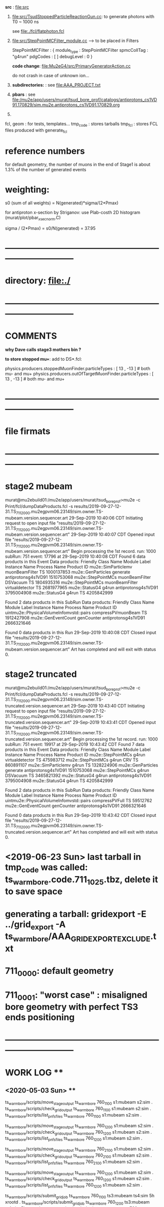 # ts_warm_bore/AAA_README.org



  *src* : file:src


  1) file:src/TsudStoppedParticleReactionGun.cc: to generate photons with T0 ~ 1000 ns

     see file:./fcl/flatphoton.fcl

  2) file:src/StepPointMCFilter_module.cc  --> to be placed in Filters

     StepPointMCFilter : {
       module_type    : StepPointMCFilter
       spmcCollTag    : "g4run"
       pdgCodes       : [ ]
       debugLevel     : 0
     }


     *code change*: file:Mu2eG4/src/PrimaryGeneratorAction.cc

     do not crash in case of unknown ion...

  3) *subdirectories:* : see file:AAA_PROJECT.txt

  4) *pbars* : see file:/mu2e/app/users/murat/tsud_bore_prof/catalogs/antiprotons_cs1VD91.170829/sim.mu2e.antiprotons_cs1VD91.170829.org

  5) 
  fcl, geom : for tests, templates...
  tmp_code  : stores tarballs
  tmp_fcl   : stores FCL files produced with generate_fcl
* *reference numbers*
  for default geometry, the number of muons in the end of Stage1 is about 1.3% of the number of generated events

* weighting:

  s0 (sum of all weights) = N(generated)*sigma/(2*Pmax)

  for antiproton x-section by Striganov: use Plab-costh 2D histogram (murat/plot/pbar_xsec_norm.C)

  sigma / (2*Pmax) = s0/N(generated) = 37.95

* *------------------------------------------------------------------------------*
* directory: file:./
* *------------------------------------------------------------------------------*
* *COMMENTS*                                                              
  
  *why Dave calls stage3 mothers bin ?*

  *to store stopped mu+*: add to DS*.fcl:

  physics.producers.stoppedMuonFinder.particleTypes     : [ 13 , -13 ]   # both mu- and mu+
  physics.producers.outOfTargetMuonFinder.particleTypes : [ 13 , -13 ]   # both mu- and mu+
  
* *------------------------------------------------------------------------------*
* *file firmats* 
* *------------------------------------------------------------------------------*
* *stage2 mubeam*                                                              
murat@mu2ebuild01:/mu2e/app/users/murat/tsud_bore_prof>mu2e -c Print/fcl/dumpDataProducts.fcl -s results/2019-09-27-12-31.TS_711_2000.mu2egpvm06.23149/sim.owner.TS-mubeam.version.sequencer.art 
29-Sep-2019 10:40:06 CDT  Initiating request to open input file "results/2019-09-27-12-31.TS_711_2000.mu2egpvm06.23149/sim.owner.TS-mubeam.version.sequencer.art"
29-Sep-2019 10:40:07 CDT  Opened input file "results/2019-09-27-12-31.TS_711_2000.mu2egpvm06.23149/sim.owner.TS-mubeam.version.sequencer.art"
Begin processing the 1st record. run: 1000 subRun: 751 event: 17796 at 29-Sep-2019 10:40:08 CDT
Found 6 data products in this Event
Data products: 
Friendly Class Name    Module Label    Instance Name         Process Name     Product ID
mu2e::SimParticlemv  muonBeamFilter                                    TS  1000137853
 mu2e::GenParticles        generate                   antiprotonsg4s1VD91  1510753068
 mu2e::StepPointMCs  muonBeamFilter         DSVacuum                   TS  1804935316
 mu2e::StepPointMCs  muonBeamFilter  virtualdetector                   TS  2681977965
     mu2e::StatusG4           g4run                   antiprotonsg4s1VD91  3795004908
     mu2e::StatusG4           g4run                                    TS  4205842999

Found 2 data products in this SubRun
Data products: 
                     Friendly Class Name        Module Label  Instance Name         Process Name     Product ID
uintmu2e::PhysicalVolumeInfomvstd::pairs  compressPVmuonBeam                                  TS  1912427908
                     mu2e::GenEventCount          genCounter                 antiprotonsg4s1VD91  2666321646

Found 0 data products in this Run
29-Sep-2019 10:40:08 CDT  Closed input file "results/2019-09-27-12-31.TS_711_2000.mu2egpvm06.23149/sim.owner.TS-mubeam.version.sequencer.art"
Art has completed and will exit with status 0.
* *stage2 truncated*                                                           
murat@mu2ebuild01:/mu2e/app/users/murat/tsud_bore_prof>mu2e -c Print/fcl/dumpDataProducts.fcl -s results/2019-09-27-12-31.TS_711_2000.mu2egpvm06.23149/sim.owner.TS-truncated.version.sequencer.art
29-Sep-2019 10:43:40 CDT  Initiating request to open input file "results/2019-09-27-12-31.TS_711_2000.mu2egpvm06.23149/sim.owner.TS-truncated.version.sequencer.art"
29-Sep-2019 10:43:41 CDT  Opened input file "results/2019-09-27-12-31.TS_711_2000.mu2egpvm06.23149/sim.owner.TS-truncated.version.sequencer.art"
Begin processing the 1st record. run: 1000 subRun: 751 event: 19917 at 29-Sep-2019 10:43:42 CDT
Found 7 data products in this Event
Data products: 
Friendly Class Name  Module Label    Instance Name         Process Name     Product ID
 mu2e::StepPointMCs         g4run  virtualdetector                   TS   475983712
 mu2e::StepPointMCs         g4run              CRV                   TS   860891107
mu2e::SimParticlemv         g4run                                    TS  1328224906
 mu2e::GenParticles      generate                   antiprotonsg4s1VD91  1510753068
 mu2e::StepPointMCs         g4run         DSVacuum                   TS  3465821392
     mu2e::StatusG4         g4run                   antiprotonsg4s1VD91  3795004908
     mu2e::StatusG4         g4run                                    TS  4205842999

Found 2 data products in this SubRun
Data products: 
                     Friendly Class Name    Module Label  Instance Name         Process Name     Product ID
uintmu2e::PhysicalVolumeInfomvstd::pairs  compressPVFull                                  TS    59512762
                     mu2e::GenEventCount      genCounter                 antiprotonsg4s1VD91  2666321646

Found 0 data products in this Run
29-Sep-2019 10:43:42 CDT  Closed input file "results/2019-09-27-12-31.TS_711_2000.mu2egpvm06.23149/sim.owner.TS-truncated.version.sequencer.art"
Art has completed and will exit with status 0.
* <2019-06-23 Sun> last tarball in tmp_code was called:  ts_warm_bore.code.711_1025.tbz, delete it to save space
* generating a tarball: gridexport -E ../grid_export -A ts_warm_bore/AAA_GRIDEXPORT_EXCLUDE.txt
* 711_0000: default geometry
* 711_0001: "worst case" : misaligned bore geometry with perfect TS3 ends positioning
* *------------------------------------------------------------------------------*
* *WORK LOG*                                ** 
** <2020-05-03 Sun> **     

   ts_warm_bore/scripts/move_stage_output ts_warm_bore 760_1100 s1:mubeam s2:sim .
   ts_warm_bore/scripts/check_grid_output ts_warm_bore 760_1100 s1:mubeam s2:sim .
   ts_warm_bore/scripts/list_pnfs_files   ts_warm_bore 760_1100 s1:mubeam s2:sim .
   
   ts_warm_bore/scripts/move_stage_output ts_warm_bore 760_1200 s1:mubeam s2:sim .
   ts_warm_bore/scripts/check_grid_output ts_warm_bore 760_1200 s1:mubeam s2:sim .
   ts_warm_bore/scripts/list_pnfs_files   ts_warm_bore 760_1200 s1:mubeam s2:sim .
   
   ts_warm_bore/scripts/move_stage_output ts_warm_bore 760_2100 s1:mubeam s2:sim .
   ts_warm_bore/scripts/check_grid_output ts_warm_bore 760_2100 s1:mubeam s2:sim .
   ts_warm_bore/scripts/list_pnfs_files   ts_warm_bore 760_2100 s1:mubeam s2:sim .
   
   ts_warm_bore/scripts/move_stage_output ts_warm_bore 760_1200 s1:mubeam s2:sim .
   ts_warm_bore/scripts/check_grid_output ts_warm_bore 760_1200 s1:mubeam s2:sim .
   ts_warm_bore/scripts/list_pnfs_files   ts_warm_bore 760_1200 s1:mubeam s2:sim .
   
   ts_warm_bore/scripts/submit_grid_job   ts_warm_bore 760_1100 ts3:mubeam ts4:sim 5h xrootd .
   ts_warm_bore/scripts/submit_grid_job   ts_warm_bore 760_1200 ts3:mubeam ts4:sim 5h xrootd .
   ts_warm_bore/scripts/submit_grid_job   ts_warm_bore 760_2000 ts3:mubeam ts4:sim 5h xrootd .

   ts_warm_bore/scripts/gen_fcl           ts_warm_bore 760_1100 s2:mubeam s3:sim .
   ts_warm_bore/scripts/submit_grid_job   ts_warm_bore 760_1100 s2:mubeam s3:sim 1h xrootd .

   ts_warm_bore/scripts/gen_fcl           ts_warm_bore 760_1200 s2:mubeam s3:sim .
   ts_warm_bore/scripts/submit_grid_job   ts_warm_bore 760_1200 s2:mubeam s3:sim 1h xrootd .

   ts_warm_bore/scripts/gen_fcl           ts_warm_bore 760_2100 s2:mubeam s3:sim .
   ts_warm_bore/scripts/submit_grid_job   ts_warm_bore 760_2100 s2:mubeam s3:sim 1h xrootd .

   ts_warm_bore/scripts/gen_fcl           ts_warm_bore 760_2200 s2:mubeam s3:sim .
   ts_warm_bore/scripts/submit_grid_job   ts_warm_bore 760_2200 s2:mubeam s3:sim 1h xrootd .
   
   
** <2020-05-02 Sat> **     
   ts_warm_bore/scripts/gen_fcl ts_warm_bore 760_1100 ts2:mubeam ts3:sim .
   murat/scripts/submit_mu2e_job -c ts_warm_bore/tmp_fcl/760_1100.ts2_mubeam.ts3_sim/cnf.murat.ts_warm_bore.760_1100_ts2_mubeam_ts3_sim.001000_00000000.fcl -n 1000 &
   murat/scripts/submit_mu2e_job -c ts_warm_bore/tmp_fcl/760_1100.ts2_mubeam.ts3_sim/cnf.murat.ts_warm_bore.760_1100_ts2_mubeam_ts3_sim.001000_00000000.fcl -n 10000 &
   ts_warm_bore/scripts/submit_grid_job ts_warm_bore 760_1100 ts2:mubeam ts3:sim 2h xrootd .
   ts_warm_bore/scripts/gen_fcl ts_warm_bore 760_1200 ts2:mubeam ts3:sim .
   ts_warm_bore/scripts/submit_grid_job ts_warm_bore 760_1200 ts2:mubeam ts3:sim 2h xrootd .
   ts_warm_bore/scripts/list_pnfs_files ts_warm_bore 760_2100 ts1:mubeam ts2:sim .

   ts_warm_bore/scripts/move_stage_output ts_warm_bore 760_3000 pbar:vd91  ts1:sim .
   ts_warm_bore/scripts/check_grid_output ts_warm_bore 760_3000 pbar:vd91  ts1:sim 
   ts_warm_bore/scripts/list_pnfs_files   ts_warm_bore 760_3000 pbar:vd91  ts1:sim .
   ts_warm_bore/scripts/gen_fcl           ts_warm_bore 760_3000 ts1:mubeam ts2:sim .
   ts_warm_bore/scripts/submit_grid_job   ts_warm_bore 760_3000 ts2:mubeam ts3:sim 3h xrootd .

   ts_warm_bore/scripts/move_stage_output ts_warm_bore 760_1100 ts2:mubeam ts3:sim .

   ts_warm_bore/scripts/submit_grid_job   ts_warm_bore 760_1100 ts2:mubeam ts3:sim 10h xrootd .
   ts_warm_bore/scripts/submit_grid_job   ts_warm_bore 760_1200 ts2:mubeam ts3:sim 10h xrootd .
   
   ts_warm_bore/scripts/gen_fcl           ts_warm_bore 760_2000 ts2:mubeam ts3:sim .
   ts_warm_bore/scripts/submit_grid_job   ts_warm_bore 760_2000 ts2:mubeam ts3:sim 10h xrootd .
   
   ts_warm_bore/scripts/move_stage_output ts_warm_bore 760_1100 ts2:mubeam ts3:sim .
   ts_warm_bore/scripts/check_grid_output ts_warm_bore 760_1100 ts2:mubeam ts3:sim 
   ts_warm_bore/scripts/list_pnfs_files   ts_warm_bore 760_1100 ts2:mubeam ts3:sim .

   ts_warm_bore/scripts/move_stage_output ts_warm_bore 760_1200 ts2:mubeam ts3:sim .
   ts_warm_bore/scripts/check_grid_output ts_warm_bore 760_1200 ts2:mubeam ts3:sim 
   ts_warm_bore/scripts/list_pnfs_files   ts_warm_bore 760_1200 ts2:mubeam ts3:sim .

   ts_warm_bore/scripts/move_stage_output ts_warm_bore 760_2000 ts2:mubeam ts3:sim .
   ts_warm_bore/scripts/check_grid_output ts_warm_bore 760_2000 ts2:mubeam ts3:sim 
   ts_warm_bore/scripts/list_pnfs_files   ts_warm_bore 760_2000 ts2:mubeam ts3:sim .

   ts_warm_bore/scripts/move_stage_output ts_warm_bore 760_2100 ts2:mubeam ts3:sim .
   ts_warm_bore/scripts/check_grid_output ts_warm_bore 760_2100 ts2:mubeam ts3:sim 
   ts_warm_bore/scripts/list_pnfs_files   ts_warm_bore 760_2100 ts2:mubeam ts3:sim .

   ts_warm_bore/scripts/move_stage_output ts_warm_bore 760_2200 ts2:mubeam ts3:sim .
   ts_warm_bore/scripts/check_grid_output ts_warm_bore 760_2200 ts2:mubeam ts3:sim 
   ts_warm_bore/scripts/list_pnfs_files   ts_warm_bore 760_2200 ts2:mubeam ts3:sim .

   ts_warm_bore/scripts/gen_fcl           ts_warm_bore 760_1100 ts3:mubeam ts4:sim .
   ts_warm_bore/scripts/submit_grid_job   ts_warm_bore 760_1100 ts3:mubeam ts4:sim 1h xrootd .

   ts_warm_bore/scripts/gen_fcl           ts_warm_bore 760_1200 ts3:mubeam ts4:sim .
   ts_warm_bore/scripts/submit_grid_job   ts_warm_bore 760_1200 ts3:mubeam ts4:sim 1h xrootd .

   ts_warm_bore/scripts/gen_fcl           ts_warm_bore 760_2000 ts3:mubeam ts4:sim .
   ts_warm_bore/scripts/submit_grid_job   ts_warm_bore 760_2000 ts3:mubeam ts4:sim 1h xrootd .

   ts_warm_bore/scripts/gen_fcl           ts_warm_bore 760_2100 ts3:mubeam ts4:sim .
   ts_warm_bore/scripts/submit_grid_job   ts_warm_bore 760_2100 ts3:mubeam ts4:sim 1h xrootd .

   ts_warm_bore/scripts/gen_fcl           ts_warm_bore 760_2200 ts3:mubeam ts4:sim .
   ts_warm_bore/scripts/submit_grid_job   ts_warm_bore 760_2200 ts3:mubeam ts4:sim 1h xrootd .

   ts_warm_bore/scripts/gen_fcl           ts_warm_bore 760_3000 ts2:mubeam ts3:sim .
   ts_warm_bore/scripts/submit_grid_job   ts_warm_bore 760_3000 ts2:mubeam ts3:sim 10h xrootd .

   ts_warm_bore/scripts/gen_fcl           ts_warm_bore 760_1100 s1:mubeam s2:sim .
   ts_warm_bore/scripts/submit_grid_job   ts_warm_bore 760_1100 s1:mubeam s2:sim   10h xrootd .

   ts_warm_bore/scripts/move_stage_output ts_warm_bore 760_1200 gen:50_200000 s1:sim .
   ts_warm_bore/scripts/check_grid_output ts_warm_bore 760_1200 gen:50_200000 s1:sim 
   ts_warm_bore/scripts/list_pnfs_files   ts_warm_bore 760_1200 gen:50_200000 s1:sim .
   ts_warm_bore/scripts/gen_fcl           ts_warm_bore 760_1200 s1:mubeam     s2:sim .
   ts_warm_bore/scripts/submit_grid_job   ts_warm_bore 760_1200 s1:mubeam     s2:sim   10h xrootd .

** <2020-05-01 Fri> **     
   ts_warm_bore/scripts/copy_log_files    ts_warm_bore 760_1200 pbar:vd91  ts1:sim
   ts_warm_bore/scripts/copy_log_files    ts_warm_bore 760_1200 ts1:mubeam ts2:sim
   ts_warm_bore/scripts/check_grid_output ts_warm_bore 760_1200 ts1:mubeam ts2:sim

   ts_warm_bore/scripts/move_stage_output ts_warm_bore 760_1200 ts1:mubeam ts2:sim .
   ts_warm_bore/scripts/check_grid_output ts_warm_bore 760_1200 ts1:mubeam ts2:sim
   ts_warm_bore/scripts/list_pnfs_files   ts_warm_bore 760_1200 ts1:mubeam ts2:sim .

   ts_warm_bore/scripts/move_stage_output ts_warm_bore 760_1100 ts1:mubeam ts2:sim .
   ts_warm_bore/scripts/check_grid_output ts_warm_bore 760_1100 ts1:mubeam ts2:sim .
   ts_warm_bore/scripts/list_pnfs_files   ts_warm_bore 760_1100 ts1:mubeam ts2:sim .

** <2020-04-29 Wed> **     
   *after a grid job finishes: save output and complete the cataloging*

   ts_warm_bore/scripts/move_stage_output ts_warm_bore 760_2100 gen:50_200000   s1:sim . 
   ts_warm_bore/scripts/check_grid_output ts_warm_bore 760_2100 gen:50_200000   s1:sim . 
   ts_warm_bore/scripts/list_pnfs_files   ts_warm_bore 760_2100 gen:50_200000   s1:sim . 

   ts_warm_bore/scripts/move_stage_output ts_warm_bore 760_2200 gen:50_200000   s1:sim .
   ts_warm_bore/scripts/check_grid_output ts_warm_bore 760_2200 gen:50_200000   s1:sim .
   ts_warm_bore/scripts/list_pnfs_files   ts_warm_bore 760_2200 gen:50_200000   s1:sim .
   ts_warm_bore/scripts/copy_log_files    ts_warm_bore 760_2200 gen:50_200000   s1:sim     # w/o the '.'

   ts_warm_bore/scripts/move_stage_output ts_warm_bore 760_2000 pbar:vd91       ts1:sim .
   ts_warm_bore/scripts/check_grid_output ts_warm_bore 760_2000 pbar:vd91       ts1:sim .

   ts_warm_bore/scripts/gen_fcl           ts_warm_bore 760_1000 s3:tgtstops   . s3:stn  .
   murat/scripts/submit_mu2e_job -c ts_warm_bore/tmp_fcl/760_1000.s3_tgtstops.s3_stn/cnf.murat.ts_warm_bore.760_1000_s3_tgtstops_s3_stn.001000_00000000.fcl &

** <2020-04-28 Tue> **                      
ts_warm_bore/scripts/move_stage_output ts_warm_bore 760_2100 pbar:vd91    ts1:sim .
ts_warm_bore/scripts/check_grid_output ts_warm_bore 760_2100 pbar:vd91    ts1:sim .
ts_warm_bore/scripts/move_stage_output ts_warm_bore 760_2200 pbar:vd91    ts1:sim .

ts_warm_bore/scripts/gen_fcl           ts_warm_bore 760_1000 ts1:mubeam . ts2:sim .
ts_warm_bore/scripts/list_pnfs_files   ts_warm_bore 760_1000 ts1:mubeam   ts2:sim .
ts_warm_bore/scripts/submit_grid_job   ts_warm_bore 760_1000 ts1:mubeam   ts2:sim 5h xrootd .
ts_warm_bore/scripts/gen_fcl           ts_warm_bore 760_1000 ts2:mubeam . ts3:sim .
ts_warm_bore/scripts/submit_grid_job   ts_warm_bore 760_1000 ts2:mubeam   ts3:sim 3h xrootd .

ts_warm_bore/scripts/gen_fcl           ts_warm_bore 760_1000 s1:mubeam  . s2:sim  .
ts_warm_bore/scripts/submit_grid_job   ts_warm_bore 760_1000 s1:mubeam    s2:sim  3h xrootd .
ts_warm_bore/scripts/move_stage_output ts_warm_bore 760_1000 s1:mubeam    s2:sim  .
ts_warm_bore/scripts/check_grid_output ts_warm_bore 760_1000 s1:mubeam    s2:sim  .
ts_warm_bore/scripts/list_pnfs_files   ts_warm_bore 760_1000 s1:mubeam    s2:sim  . 

ts_warm_bore/scripts/gen_fcl           ts_warm_bore 760_1000 s2:mubeam  . s3:sim  .

** <2020-04-27 Mon> **                      
gridexport -E $PWD/grid_export -A ts_warm_bore/AAA_GRIDEXPORT_EXCLUDE.txt
mv /mu2e/app/users/murat/beamline_prof/grid_export/tmp.uZyAMSKHlb/Code.tar.bz ts_warm_bore/tmp_code/ts_warm_bode.code.760_2100.tbz
cp -f /mu2e/app/users/murat/beamline_prof/ts_warm_bore/tmp_code/ts_warm_bode.code.760_2100.tbz /pnfs/mu2e/resilient/users/murat/ts_warm_bore.code.tbz

clone ts_warm_bore 760_2100 760_2200 # and update geometry
gridexport -E $PWD/grid_export -A ts_warm_bore/AAA_GRIDEXPORT_EXCLUDE.txt
mv /mu2e/app/users/murat/beamline_prof/grid_export/tmp.cKXuVZdIPG/Code.tar.bz ts_warm_bore/tmp_code/ts_warm_bode.code.760_2200.tbz
cp -f /mu2e/app/users/murat/beamline_prof/ts_warm_bore/tmp_code/ts_warm_bode.code.760_2200.tbz /pnfs/mu2e/resilient/users/murat/ts_warm_bore.code.tbz

*used wrong FCL for 2100,redo*

ts_warm_bore/scripts/gen_fcl           ts_warm_bore 760_2100 pbar:vd91     . ts1:sim .
ts_warm_bore/scripts/gen_fcl           ts_warm_bore 760_2200 pbar:vd91     . ts1:sim .

ts_warm_bore/scripts/move_stage_output ts_warm_bore 760_1100 pbar:vd91       ts1:sim .
ts_warm_bore/scripts/check_grid_output ts_warm_bore 760_1100 pbar:vd91       ts1:sim

ts_warm_bore/scripts/move_stage_output ts_warm_bore 760_1200 pbar:vd91       ts1:sim .

** <2020-04-26 Sun> ** check_grid_output move_stage_output                     
  *now check_grid_output creates the log file by default*
ts_warm_bore/scripts/check_grid_output ts_warm_bore 760_2000 pbar:vd91       ts1:sim
ts_warm_bore/scripts/move_stage_output ts_warm_bore 760_2000 pbar:vd91       ts1:sim .
ts_warm_bore/scripts/list_pnfs_files   ts_warm_bore 760_2000 pbar:vd91       ts1:sim .

ts_warm_bore/scripts/gen_fcl           ts_warm_bore 760_2000 ts1:mubeam .    ts2:sim .
murat/scripts/submit_mu2e_job -c ts_warm_bore/tmp_fcl/760_2000.ts1_mubeam.ts2_sim/cnf.murat.ts_warm_bore.760_2000_ts1_mubeam_ts2_sim.001000_00000751.fcl &

ts_warm_bore/scripts/move_stage_output ts_warm_bore 760_2000 gen:50_200000   s1:sim .
ts_warm_bore/scripts/gen_fcl           ts_warm_bore 760_2000 s1:mubeam     . s2:sim .

ts_warm_bore/scripts/move_stage_output ts_warm_bore 760_1900 pbar:vd91       ts1:sim .
ts_warm_bore/scripts/list_pnfs_files   ts_warm_bore 760_1900 pbar:vd91       ts1:sim .
ts_warm_bore/scripts/check_grid_output ts_warm_bore 760_1900 pbar:vd91       ts1:sim
ts_warm_bore/scripts/copy_log_files    ts_warm_bore 760_1900 pbar:vd91       ts1:sim    # prints numbers of events

ts_warm_bore/scripts/parse_grid_logs.rb -p ts_warm_bore -d 760_1900 -s ts1 >| ts_warm_bore/timing_data/ts_warm_bore.760_1900.ts1_sim.txt

source ts_warm_bore/common_procedures
clone ts_warm_bore 760_2100 760_1100
ts_warm_bore/scripts/gen_fcl           ts_warm_bore 760_1100 pbar:vd91     . ts1:sim .

gridexport -E $PWD/grid_export -A ts_warm_bore/AAA_GRIDEXPORT_EXCLUDE.txt
Making bzipped tar file ... this may take 3 to 5 minutes ... 

Exported bzipped tar file:  /mu2e/app/users/murat/beamline_prof/grid_export/tmp.2KAS6Ym0zy/Code.tar.bz
mv /mu2e/app/users/murat/beamline_prof/grid_export/tmp.2KAS6Ym0zy/Code.tar.bz ts_warm_bore/tmp_code/ts_warm_bode.code.760_1100.tbz
cp -f /mu2e/app/users/murat/beamline_prof/ts_warm_bore/tmp_code/ts_warm_bode.code.760_1100.tbz /pnfs/mu2e/resilient/users/murat/ts_warm_bore.code.tbz 

clone ts_warm_bore 760_1100 760_1200  # also copy and modify the geometry file
ts_warm_bore/scripts/gen_fcl           ts_warm_bore 760_1200 pbar:vd91     . ts1:sim .
gridexport -E $PWD/grid_export -A ts_warm_bore/AAA_GRIDEXPORT_EXCLUDE.txt
Making bzipped tar file ... this may take 3 to 5 minutes ... 

Exported bzipped tar file:  /mu2e/app/users/murat/beamline_prof/grid_export/tmp.AbEkK0IavU/Code.tar.bz

mv /mu2e/app/users/murat/beamline_prof/grid_export/tmp.AbEkK0IavU/Code.tar.bz ts_warm_bore/tmp_code/ts_warm_bode.code.760_1200.tbz
cp -f /mu2e/app/users/murat/beamline_prof/ts_warm_bore/tmp_code/ts_warm_bode.code.760_1200.tbz /pnfs/mu2e/resilient/users/murat/ts_warm_bore.code.tbz

** <2020-04-25 Sat> **                                                         
   *added readParameterSets: false to JobConfig/beam/DS.fcl, JobConfig/beam/TS.fcl, JobConfig/beam/DS_pions.fcl, JobConfig/beam/TS-CRV.fcl*
gridexport -E $PWD/grid_export -A ts_warm_bore/AAA_GRIDEXPORT_EXCLUDE.txt
cp -f /mu2e/app/users/murat/beamline_prof/ts_warm_bore/tmp_code/ts_warm_bode.code.760_2000.tbz /pnfs/mu2e/resilient/users/murat/ts_warm_bore.code.tbz
dsid=760_2000; ts_warm_bore/scripts/gen_fcl ts_warm_bore $dsid pbar:vd91 /grid/fermiapp/mu2e/users/murat/catalogs/antiprotons_cs1VD91.170829/sim.mu2e.antiprotons_cs1VD91.170829.art ts1:sim .
dsid=760_2000; ts_warm_bore/scripts/gen_fcl ts_warm_bore $dsid gen:50_200000 . s1:sim .
gridexport -E $PWD/grid_export -A ts_warm_bore/AAA_GRIDEXPORT_EXCLUDE.txt
dsid=760_1900; ts_warm_bore/scripts/gen_fcl ts_warm_bore $dsid pbar:vd91 /grid/fermiapp/mu2e/users/murat/catalogs/antiprotons_cs1VD91.170829/sim.mu2e.antiprotons_cs1VD91.170829.art ts1:sim .

** <2020-04-22 Wed> ** gridexport                                              
gridexport -E $PWD/grid_export -A ts_warm_bore/AAA_GRIDEXPORT_EXCLUDE.txt 
dsid=760_1000; ts_warm_bore/scripts/gen_fcl ts_warm_bore $dsid gen:50_200000 . s1:sim .
ts_warm_bore/scripts/check_grid_output ts_warm_bore 760_1000 gen:50_200000 s1:sim >| /mu2e/app/users/murat/tsud_bore_prof/ts_warm_bore/760_1000/catalog/s1/ts_warm_bore.760_1000.gen_50_200000.s1_sim.check_grid_output.log
ts_warm_bore/scripts/copy_log_files ts_warm_bore 760_1000 gen:50_200000 s1:sim .

** <2020-04-21 Tue> ** check_grid_output move_stage_output                     
   ts_warm_bore/scripts/check_grid_output ts_warm_bore $dsid pbar:vd91 ts1:sim  >| ts_warm_bore/catalogs/$dsid/ts1/ts_warm_bore.$dsid.pbar_vd91_ts1_sim.check_grid_output.log
   ts_warm_bore/scripts/move_stage_output ts_warm_bore 760_1000 pbar:vd91 ts1:sim .

** <2020-04-19 Sun> **                                                         
*** murat@mu2ebuild01:/mu2e/app/users/murat/beamline_prof>ts_warm_bore/scripts/gen_fcl ts_warm_bore 760_1000 pbar:vd91 /grid/fermiapp/mu2e/users/murat/catalogs/antiprotons_cs1VD91.170829/sim.mu2e.antiprotons_cs1VD91.170829.art ts1:sim .
max_seg_per_job=485
cmd=generate_fcl --description=ts_warm_bore --dsconf=760_1000_pbar_vd91_ts1_sim --embed ts_warm_bore/760_1000/TS_760_1000.fcl --merge=5 --inputs=/grid/fermiapp/mu2e/users/murat/catalogs/antiprotons_cs1VD91.170829/sim.mu2e.antiprotons_cs1VD91.170829.art.files
WARNING: directory /mu2e/app/users/murat/beamline_prof/ts_warm_bore/tmp_fcl/760_1000.pbar_vd91.ts1_sim already exists, REMOVING and RECREATING !
mv 000 /mu2e/app/users/murat/beamline_prof/ts_warm_bore/tmp_fcl/760_1000.pbar_vd91.ts1_sim
CMD: cp -f ts_warm_bore.760_1000.pbar_vd91.ts1_sim.fcl.tbz /pnfs/mu2e/resilient/users/murat/ts_warm_bore.760_1000.pbar_vd91.ts1_sim.fcl.tbz
WARNING: tarfile /pnfs/mu2e/resilient/users/murat/ts_warm_bore.760_1000.pbar_vd91.ts1_sim.fcl.tbz already exists, OVERWRITING !

** <2020-04-17 Fri> ** validation:                                             
   hard cutoff: 
   xxxxxxxxxx xxxxxxxxxx xxxxxxxxxx xxxx
   soft cutoff:
   xxxxxxxxxx xxxxxxxxxx xxxxxxxxxx xxxxxxxxxx xx

** <2020-04-16 Thu> ** merging offline development: compilation successfull    

CONFLICT (content): Merge conflict in Mu2eG4/src/constructVirtualDetectors.cc
CONFLICT (content): Merge conflict in Mu2eG4/src/constructTS.cc
** <2019-11-30 Sat> ** *711_2065 pbar events with large arrival times*         

 stnana("ts_warm_bore","711_2065_s3_tgtstops","","","spmc_ana(11)")

*** Run,Event:   1000,3245118   Rs:      22 : bit:11: pbar at ST pe =      0.000 te =    779.796   
root [7] m_spmc->fSimpBlock->Print()
-------------------------------------------------------------------------------------------------------------------------------------------------------------------------------------------------------------------------
   i name                   PDG     ID GenID  ParentID    p0x       p0y       p0z       p0    vol0     v0x        v0y      v0z         t0       p1x       p1y        p1z      p1    vol1     v1x        v1y       v1z        t1
--------------------------------------------------------------------------------------------------------------------------------------------------------------------------------------------------------------------------
   0 antiproton           -2212      1    38      -1    95.660  -292.871  3273.389  3287.857   365  3920.546     0.745 -6099.785     0.000   239.737  -151.088  3248.019  3260.357 11042  4037.095  -122.144 -4144.270     6.814
   1 antiproton           -2212 100001    38       1   239.737  -151.089  3248.019  3260.357   508  4037.094  -122.143 -4144.290     6.814     0.000    -0.000     0.000     0.000   656  4058.760  -134.198 -3802.314     8.006
   2 antiproton           -2212 100012    -1  100001   -59.442   428.143  1136.719  1216.129   656  4058.760  -134.198 -3802.314     8.006    -0.000     0.000     0.000     0.000   680  4038.170   -48.160 -3610.610     8.976
   3 antiproton           -2212 100066    -1  100012   -20.555   392.341   595.608   713.514   680  4038.170   -48.160 -3610.610     8.976  -124.925   -37.648    -3.882   130.533   661    24.980   135.328   -53.315   156.074
   4 antiproton           -2212 200001    -1  100066  -124.925   -37.648    -3.886   130.533   661    25.000   135.334   -53.315   156.073   -40.826    -7.031    10.961    42.852   662   -25.000   121.908   -48.597   158.378
   5 antiproton           -2212 300001    -1  200001   -40.826    -7.035    10.959    42.852   662   -24.980   121.911   -48.602   158.376    -9.599   -10.279    40.478    42.852   553 -3952.205    48.728  2930.000   586.250
   6 antiproton           -2212 400001    -1  300001    -9.766   -10.148    40.471    42.852   553 -3951.982    48.992  2929.000   586.173     0.000     0.000     0.000     0.000  2519 -3929.803    39.321  5470.968   779.796
root [21] m_spmc->fVDetBlock->Print()
------------------------------------------------------------------------------------------------------------------------------------------------------------------------------
   Vol   Gen     PDG Particle          Creation   SimID   PPdg  PSimID  StopProc     X          Y          Z     Edep(Tot) Edep(NIO)  Step    Time      Px        Py        Pz
------------------------------------------------------------------------------------------------------------------------------------------------------------------------------
   91       0  -2212 antiproton              56       1     -1      -1      49   4037.094   -122.143  -4144.290  0.00000  0.00000    0.020    6.814  239.737 -151.089 3248.019
   91      -1  -2212 antiproton              56  100001  -2212       1      49   4037.105   -122.150  -4144.140  0.00000  0.00000    0.020    6.814  239.740 -151.082 3248.019
   92      -1  -2212 antiproton              56  100001  -2212       1      49   4037.114   -122.156  -4144.020  0.00000  0.00000    0.020    6.815  239.743 -151.077 3248.019
    1      -1  -2212 antiproton              56  100001  -2212       1      49   4047.514   -128.536  -4004.000  0.00000  0.00000    0.020    7.303  242.689 -144.993 3248.078
    2      -1  -2212 antiproton              86  100066  -2212  100012      49   3849.954   -143.238  -3004.020  0.00000  0.00000    0.021   13.279  -18.094  -30.761  125.559
   98      -1  -2212 antiproton              86  100066  -2212  100012      49   3008.153      3.305   -895.861  0.00000  0.00000    0.021   73.527  -99.572  -28.244   79.539
    3      -1  -2212 antiproton              86  100066  -2212  100012      49    825.000     66.309      1.429  0.00000  0.00000    0.021  135.732 -123.378    5.269   42.294
    4      -1  -2212 antiproton              86  100066  -2212  100012      49     25.020    135.340    -53.314  0.00000  0.00000    0.021  156.073 -124.925  -37.648   -3.890
    5      -1  -2212 antiproton              56  300001  -2212  200001      49    -25.000    121.908    -48.597  0.00000  0.00000    0.021  158.378  -40.826   -7.031   10.961
    6      -1  -2212 antiproton              56  300001  -2212  200001      49   -824.980    124.820    -39.837  0.00000  0.00000    0.021  219.612  -40.868   -5.871   11.473
   99      -1  -2212 antiproton              56  300001  -2212  200001      49  -3078.846     91.540    825.139  0.00000  0.00000    0.021  408.222  -30.979  -13.119   26.541
    7      -1  -2212 antiproton              56  400001  -2212  300001      49  -3952.205     48.728   2930.000  0.00000  0.00000    0.021  586.250   -9.599  -10.279   40.478
    8      -1  -2212 antiproton              56  400001  -2212  300001      49  -3938.863     16.983   3929.980  0.00000  0.00000    0.021  662.693   11.225    4.638   41.094
   85      -1  -2212 antiproton              56  400001  -2212  300001      49  -3936.312     21.222   4881.480  0.00000  0.00000    0.021  735.117    8.801    7.377   41.284
    9      -1  -2212 antiproton              56  400001  -2212  300001      49  -3929.814     37.977   5465.980  0.00000  0.00000    0.021  779.419    0.814   11.113   41.378
*** Run,Event:   1000,840972    Rs:      33 : bit:11: pbar at ST pe =      0.000 te =   2846.944   
root [5] m_spmc->fSimpBlock->Print() 
-------------------------------------------------------------------------------------------------------------------------------------------------------------------------------------------------------------------------
   i name                   PDG     ID GenID  ParentID    p0x       p0y       p0z       p0    vol0     v0x        v0y      v0z         t0       p1x       p1y        p1z      p1    vol1     v1x        v1y       v1z        t1
--------------------------------------------------------------------------------------------------------------------------------------------------------------------------------------------------------------------------
   0 antiproton           -2212      1    38      -1   -43.685    50.357  1198.465  1200.318   365  3918.338    -1.704 -6103.416     0.000    22.126   -50.695  1177.017  1178.316 11042  3891.931   -83.538 -4144.270     8.364
   1 antiproton           -2212 100001    38       1    22.125   -50.695  1177.017  1178.316   508  3891.930   -83.537 -4144.290     8.364     0.000    -0.000     0.000     0.000   680  3922.140  -119.113 -3091.838    12.856
   2 antiproton           -2212 100003    -1  100001   -25.827    37.809   196.581   201.843   680  3922.140  -119.113 -3091.838    12.856  -114.028   -12.772    29.030   118.356   661    24.980    85.898   -25.569   169.615
   3 antiproton           -2212 200001    -1  100003  -114.028   -12.775    29.029   118.356   661    25.000    85.900   -25.574   169.615    -9.225     5.623     5.204    11.992   662   -25.000    84.679    -2.465   177.215
   4 antiproton           -2212 300001    -1  200001    -9.225     5.616     5.212    11.992   662   -24.980    84.666    -2.475   177.209     5.728    -4.456     9.542    11.988   553 -3915.042    54.524  2930.000  2021.114
   5 antiproton           -2212 400001    -1  300001     5.404    -4.865     9.531    11.988   553 -3915.652    54.975  2929.000  2020.786    -0.000     0.000     0.000     0.000  2520 -3930.260    65.552  5493.174  2846.944
root [19] m_spmc->fVDetBlock->Print()
------------------------------------------------------------------------------------------------------------------------------------------------------------------------------
   Vol   Gen     PDG Particle          Creation   SimID   PPdg  PSimID  StopProc     X          Y          Z     Edep(Tot) Edep(NIO)  Step    Time      Px        Py        Pz
------------------------------------------------------------------------------------------------------------------------------------------------------------------------------
   91       0  -2212 antiproton              56       1     -1      -1      49   3891.930    -83.537  -4144.290  0.00000  0.00000    0.020    8.364   22.125  -50.695 1177.017
   91      -1  -2212 antiproton              56  100001  -2212       1      49   3891.933    -83.544  -4144.140  0.00000  0.00000    0.020    8.364   22.129  -50.693 1177.017
   92      -1  -2212 antiproton              56  100001  -2212       1      49   3891.936    -83.549  -4144.020  0.00000  0.00000    0.020    8.365   22.174  -51.161 1176.883
    1      -1  -2212 antiproton              56  100001  -2212       1      49   3894.777    -89.483  -4004.000  0.00000  0.00000    0.020    8.963   25.507  -48.560 1176.926
    2      -1  -2212 antiproton              86  100003  -2212  100001      49   3907.130   -104.438  -3004.020  0.00000  0.00000    0.021   15.245  -24.640   14.085  114.903
   98      -1  -2212 antiproton              86  100003  -2212  100001      49   3015.938     24.061   -888.077  0.00000  0.00000    0.020   80.273  -95.858  -14.902   67.804
    3      -1  -2212 antiproton              86  100003  -2212  100001      49    825.000     94.863     22.565  0.00000  0.00000    0.021  147.482 -113.124   27.670   21.106
    4      -1  -2212 antiproton              86  100003  -2212  100001      49     25.020     85.902    -25.579  0.00000  0.00000    0.021  169.614 -114.028  -12.778   29.027
    5      -1  -2212 antiproton              56  300001  -2212  200001      49    -25.000     84.679     -2.464  0.00000  0.00000    0.026  177.215   -9.225    5.623    5.204
    6      -1  -2212 antiproton              56  300001  -2212  200001      49   -824.980     84.942     -7.490  0.00000  0.00000    0.026  444.332   -9.368   -3.326    6.705
   99      -1  -2212 antiproton              56  300001  -2212  200001      49  -3050.385     71.142    853.600  0.00000  0.00000    0.026 1247.287   -3.270   -5.783    9.981
    7      -1  -2212 antiproton              56  400001  -2212  300001      49  -3915.042     54.524   2930.000  0.00000  0.00000    0.025  326.114    5.728   -4.456    9.542
    8      -1  -2212 antiproton              56  400001  -2212  300001      49  -3908.520     75.221   3929.980  0.00000  0.00000    0.025  656.341   -5.086    5.089    9.588
   85      -1  -2212 antiproton              56  400001  -2212  300001      49  -3918.518     57.875   4881.480  0.00000  0.00000    0.024  960.951    6.707    0.177    9.933
    9      -1  -2212 antiproton              56  400001  -2212  300001      49  -3930.883     81.396   5465.980  0.00000  0.00000    0.024 1143.565   -3.637   -5.249   10.143
*** Run,Event:   1000,3476974   Rs:      43 : bit:11: pbar at ST pe =      0.000 te =    763.680   
root [9] m_spmc->fSimpBlock->Print()
-------------------------------------------------------------------------------------------------------------------------------------------------------------------------------------------------------------------------
   i name                   PDG     ID GenID  ParentID    p0x       p0y       p0z       p0    vol0     v0x        v0y      v0z         t0       p1x       p1y        p1z      p1    vol1     v1x        v1y       v1z        t1
--------------------------------------------------------------------------------------------------------------------------------------------------------------------------------------------------------------------------
   0 antiproton           -2212      1    38      -1   -76.320  -117.215   458.621   479.477   365  3907.614    -1.323 -6146.826     0.000   -67.367   -50.626   398.406   407.221 11042  3947.102    67.224 -4144.270    17.292
   1 antiproton           -2212 100001    38       1   -67.369   -50.623   398.406   407.221   508  3947.105    67.227 -4144.290    17.292  -114.331     4.998    36.889   120.239   661    24.980    72.315    54.513   185.051
   2 antiproton           -2212 200001    -1  100001  -114.331     4.994    36.890   120.239   661    25.000    72.314    54.506   185.050   -43.261    11.346     4.628    44.963   662   -25.000    79.784    66.376   187.364
   3 antiproton           -2212 300001    -1  200001   -43.261    11.345     4.632    44.963   662   -24.980    79.778    66.375   187.363     5.580     9.077    43.682    44.963   553 -3834.319   -28.769  2930.000   581.060
   4 antiproton           -2212 400001    -1  300001     5.720     8.969    43.686    44.963   553 -3834.434   -28.986  2929.000   580.988    -0.000     0.000     0.000     0.000  2519 -3842.633    -5.061  5470.971   763.680
root [23] m_spmc->fVDetBlock->Print()
------------------------------------------------------------------------------------------------------------------------------------------------------------------------------
   Vol   Gen     PDG Particle          Creation   SimID   PPdg  PSimID  StopProc     X          Y          Z     Edep(Tot) Edep(NIO)  Step    Time      Px        Py        Pz
------------------------------------------------------------------------------------------------------------------------------------------------------------------------------
   91       0  -2212 antiproton              56       1     -1      -1      49   3947.105     67.227  -4144.290  0.00000  0.00000    0.020   17.292  -67.369  -50.623  398.406
   91      -1  -2212 antiproton              56  100001  -2212       1      49   3947.080     67.207  -4144.140  0.00000  0.00000    0.020   17.293  -67.352  -50.645  398.407
   92      -1  -2212 antiproton              56  100001  -2212       1      49   3947.060     67.192  -4144.020  0.00000  0.00000    0.020   17.294  -67.692  -49.946  398.082
    1      -1  -2212 antiproton              56  100001  -2212       1      49   3926.304     46.375  -4004.000  0.00000  0.00000    0.020   18.494  -49.750  -67.351  398.164
    2      -1  -2212 antiproton              56  100001  -2212       1      49   3919.743   -114.793  -3004.020  0.00000  0.00000    0.021   29.455  -25.951  -13.647  116.609
   98      -1  -2212 antiproton              56  100001  -2212       1      49   3042.734    -13.319   -861.281  0.00000  0.00000    0.020   95.028  -81.943  -25.640   84.175
    3      -1  -2212 antiproton              56  100001  -2212       1      49    825.000    117.414     89.380  0.00000  0.00000    0.021  163.031 -113.749   38.827    3.308
    4      -1  -2212 antiproton              56  100001  -2212       1      49     25.020     72.312     54.500  0.00000  0.00000    0.021  185.049 -114.331    4.989   36.890
    5      -1  -2212 antiproton              56  300001  -2212  200001      49    -25.000     79.784     66.376  0.00000  0.00000    0.021  187.364  -43.261   11.346    4.628
    6      -1  -2212 antiproton              56  300001  -2212  200001      49   -824.980     72.707     70.868  0.00000  0.00000    0.021  245.158  -43.194    6.569   10.622
   99      -1  -2212 antiproton              56  300001  -2212  200001      49  -3006.869     49.022    897.117  0.00000  0.00000    0.021  418.051  -38.304   -5.678   22.852
    7      -1  -2212 antiproton              56  400001  -2212  300001      49  -3834.319    -28.769   2930.000  0.00000  0.00000    0.021  581.060    5.580    9.077   43.682
    8      -1  -2212 antiproton              56  400001  -2212  300001      49  -3846.768     -4.385   3929.980  0.00000  0.00000    0.021  653.131  -10.342    3.941   43.579
   85      -1  -2212 antiproton              56  400001  -2212  300001      49  -3837.119     -9.403   4881.480  0.00000  0.00000    0.021  721.475   -7.289    7.403   43.746
    9      -1  -2212 antiproton              56  400001  -2212  300001      49  -3841.563     -5.403   5465.980  0.00000  0.00000    0.021  763.324   -9.180    3.659   43.863
*** Run,Event:   1000,3198747   Rs:      86 : bit:11: pbar at ST pe =      0.000 te =    768.718   
root [11] m_spmc->fSimpBlock->Print()
-------------------------------------------------------------------------------------------------------------------------------------------------------------------------------------------------------------------------
   i name                   PDG     ID GenID  ParentID    p0x       p0y       p0z       p0    vol0     v0x        v0y      v0z         t0       p1x       p1y        p1z      p1    vol1     v1x        v1y       v1z        t1
--------------------------------------------------------------------------------------------------------------------------------------------------------------------------------------------------------------------------
   0 antiproton           -2212      1    38      -1  -115.109   -15.787   455.865   470.438   365  3917.631     0.275 -6106.423     0.000   -61.719   -27.110   373.496   379.531 11042  3955.732    31.598 -4144.270    17.835
   1 antiproton           -2212 100001    38       1   -61.720   -27.107   373.496   379.531   508  3955.735    31.600 -4144.290    17.835   -96.931     9.191    51.955   110.361   661    24.980    11.422    -3.002   213.714
   2 antiproton           -2212 200001    -1  100001   -96.931     9.184    51.956   110.361   661    25.000    11.420    -3.013   213.714   -46.107    15.064    18.339    51.857   662   -25.000    21.210    21.294   216.223
   3 antiproton           -2212 300001    -1  200001   -46.107    15.059    18.343    51.857   662   -24.980    21.203    21.286   216.222     3.585    21.838    46.897    51.856   553 -3865.436   -82.249  2930.000   589.328
   4 antiproton           -2212 400001    -1  300001     3.898    21.763    46.907    51.856   553 -3865.493   -82.718  2929.000   589.261    -0.000     0.000     0.000     0.000  2526 -3877.364   -65.137  5626.534   768.718
root [25] m_spmc->fVDetBlock->Print()
------------------------------------------------------------------------------------------------------------------------------------------------------------------------------
   Vol   Gen     PDG Particle          Creation   SimID   PPdg  PSimID  StopProc     X          Y          Z     Edep(Tot) Edep(NIO)  Step    Time      Px        Py        Pz
------------------------------------------------------------------------------------------------------------------------------------------------------------------------------
   91       0  -2212 antiproton              56       1     -1      -1      49   3955.736     31.600  -4144.290  0.00000  0.00000    0.020   17.835  -61.720  -27.107  373.496
   91      -1  -2212 antiproton              56  100001  -2212       1      49   3955.711     31.588  -4144.140  0.00000  0.00000    0.020   17.836  -61.710  -27.129  373.496
   92      -1  -2212 antiproton              56  100001  -2212       1      49   3955.691     31.579  -4144.020  0.00000  0.00000    0.020   17.837  -61.994  -27.377  372.959
    1      -1  -2212 antiproton              56  100001  -2212       1      49   3934.463     17.782  -4004.000  0.00000  0.00000    0.020   19.105  -50.332  -45.306  372.968
    2      -1  -2212 antiproton              56  100001  -2212       1      49   3863.792    -88.130  -3004.020  0.00000  0.00000    0.023   31.645  -53.280   -7.736   96.337
   98      -1  -2212 antiproton              56  100001  -2212       1      49   3065.828    -90.936   -838.186  0.00000  0.00000    0.023  107.886  -40.567   41.258   93.976
    3      -1  -2212 antiproton              56  100001  -2212       1      49    825.000     24.564     22.639  0.00000  0.00000    0.023  187.653  -95.027   34.933   43.920
    4      -1  -2212 antiproton              56  100001  -2212       1      49     25.020     11.417     -3.024  0.00000  0.00000    0.023  213.713  -96.931    9.177   51.957
    5      -1  -2212 antiproton              56  300001  -2212  200001      49    -25.000     21.210     21.294  0.00000  0.00000    0.022  216.223  -46.107   15.064   18.339
    6      -1  -2212 antiproton              56  300001  -2212  200001      49   -824.980     21.558    -16.390  0.00000  0.00000    0.022  270.186  -46.307  -15.116   17.784
   99      -1  -2212 antiproton              56  300001  -2212  200001      49  -3041.346    -50.900    862.640  0.00000  0.00000    0.022  434.054  -16.675   -3.976   48.941
    7      -1  -2212 antiproton              56  400001  -2212  300001      49  -3865.435    -82.249   2930.000  0.00000  0.00000    0.022  589.328    3.585   21.838   46.897
    8      -1  -2212 antiproton              56  400001  -2212  300001      49  -3876.375    -60.586   3929.980  0.00000  0.00000    0.022  656.536  -12.545   18.042   46.970
   85      -1  -2212 antiproton              56  400001  -2212  300001      49  -3878.632   -113.715   4881.480  0.00000  0.00000    0.022  719.800   13.934   15.190   47.584
    9      -1  -2212 antiproton              56  400001  -2212  300001      49  -3882.109   -123.205   5465.980  0.00000  0.00000    0.022  758.246   15.233   12.443   47.981
*** Run,Event:   1000,2037599   Rs:      94 : bit:11: pbar at ST pe =      0.000 te =   1203.102   
root [13] m_spmc->fSimpBlock->Print()
-------------------------------------------------------------------------------------------------------------------------------------------------------------------------------------------------------------------------
   i name                   PDG     ID GenID  ParentID    p0x       p0y       p0z       p0    vol0     v0x        v0y      v0z         t0       p1x       p1y        p1z      p1    vol1     v1x        v1y       v1z        t1
--------------------------------------------------------------------------------------------------------------------------------------------------------------------------------------------------------------------------
   0 antiproton           -2212      1    38      -1   -71.776   -76.607   548.438   558.395   365  3922.279    -1.800 -6091.136     0.000   -68.393   -35.989   389.824   397.411 11042  3973.632    63.153 -4144.270    17.088
   1 antiproton           -2212 100001    38       1   -68.395   -35.986   389.824   397.411   508  3973.636    63.155 -4144.290    17.087   -96.883     1.619    46.878   107.641   661    24.980    14.095    50.821   213.417
   2 antiproton           -2212 200001    -1  100001   -96.883     1.613    46.879   107.641   661    25.000    14.095    50.811   213.416   -25.141     9.897     7.290    27.985   662   -25.000    22.505    72.675   217.336
   3 antiproton           -2212 300001    -1  200001   -25.141     9.893     7.295    27.985   662   -24.980    22.497    72.670   217.333    -9.073     8.595    25.038    27.984   553 -3826.353   -19.612  2930.000   890.054
   4 antiproton           -2212 400001    -1  300001    -8.839     8.814    25.045    27.984   553 -3825.975   -19.939  2929.000   889.929    -0.000     0.000     0.000     0.000  2520 -3831.852   -19.796  5493.178  1203.102
root [27] m_spmc->fVDetBlock->Print()
------------------------------------------------------------------------------------------------------------------------------------------------------------------------------
   Vol   Gen     PDG Particle          Creation   SimID   PPdg  PSimID  StopProc     X          Y          Z     Edep(Tot) Edep(NIO)  Step    Time      Px        Py        Pz
------------------------------------------------------------------------------------------------------------------------------------------------------------------------------
   91       0  -2212 antiproton              56       1     -1      -1      49   3973.635     63.155  -4144.290  0.00000  0.00000    0.020   17.087  -68.395  -35.986  389.824
   91      -1  -2212 antiproton              56  100001  -2212       1      49   3973.610     63.140  -4144.140  0.00000  0.00000    0.020   17.089  -68.382  -36.009  389.824
   92      -1  -2212 antiproton              56  100001  -2212       1      49   3973.589     63.129  -4144.020  0.00000  0.00000    0.020   17.090  -67.192  -35.146  389.712
    1      -1  -2212 antiproton              56  100001  -2212       1      49   3951.852     46.985  -4004.000  0.00000  0.00000    0.020   18.311  -53.090  -53.800  389.759
    2      -1  -2212 antiproton              56  100001  -2212       1      49   3921.683   -102.483  -3004.020  0.00000  0.00000    0.022   29.231  -44.148  -11.989   97.436
   98      -1  -2212 antiproton              56  100001  -2212       1      49   3108.062    -86.087   -795.952  0.00000  0.00000    0.022  106.744  -45.388   36.963   90.333
    3      -1  -2212 antiproton              56  100001  -2212       1      49    825.000     21.758     73.177  0.00000  0.00000    0.023  187.418  -95.401   26.137   42.450
    4      -1  -2212 antiproton              56  100001  -2212       1      49     25.020     14.094     50.801  0.00000  0.00000    0.022  213.415  -96.883    1.607   46.879
    5      -1  -2212 antiproton              56  300001  -2212  200001      49    -25.000     22.505     72.675  0.00000  0.00000    0.022  217.336  -25.141    9.897    7.290
    6      -1  -2212 antiproton              56  300001  -2212  200001      49   -824.980     49.452     78.863  0.00000  0.00000    0.022  316.327  -25.667    6.142   -9.307
   99      -1  -2212 antiproton              56  300001  -2212  200001      49  -3007.758     -2.034    896.228  0.00000  0.00000    0.022  610.904  -17.051  -12.303   18.466
    7      -1  -2212 antiproton              56  400001  -2212  300001      49  -3826.353    -19.612   2930.000  0.00000  0.00000    0.022  890.054   -9.073    8.595   25.038
    8      -1  -2212 antiproton              56  400001  -2212  300001      49  -3825.464    -30.681   3929.980  0.00000  0.00000    0.022 1013.365   -2.760   10.970   25.595
   85      -1  -2212 antiproton              56  400001  -2212  300001      49  -3850.305    -19.543   4881.480  0.00000  0.00000    0.022 1129.270   -9.579   -4.714   25.867
    9      -1  -2212 antiproton              56  400001  -2212  300001      49  -3823.151    -25.478   5465.980  0.00000  0.00000    0.021 1199.839   -6.790    7.473   26.098
** <2019-11-25 Mon> check_grid _output copy_log_files list_pnfs_files          

   ts_warm_bore/scripts/check_grid_output ts_warm_bore 711_2064 pbar:vd91:01 ts1:sim . > /mu2e/app/users/murat/tsud_bore_prof/ts_warm_bore/catalogs/711_2064/ts1/ts_warm_bore.711_2064.pbar_vd91_01.ts1_sim.check_grid_output.log
   ts_warm_bore/scripts/check_grid_output ts_warm_bore 711_2064 pbar:vd91:02 ts1:sim . > /mu2e/app/users/murat/tsud_bore_prof/ts_warm_bore/catalogs/711_2064/ts1/ts_warm_bore.711_2064.pbar_vd91_02.ts1_sim.check_grid_output.log
   ts_warm_bore/scripts/check_grid_output ts_warm_bore 711_2064 pbar:vd91:03 ts1:sim . > /mu2e/app/users/murat/tsud_bore_prof/ts_warm_bore/catalogs/711_2064/ts1/ts_warm_bore.711_2064.pbar_vd91_03.ts1_sim.check_grid_output.log
   ts_warm_bore/scripts/check_grid_output ts_warm_bore 711_2064 pbar:vd91:04 ts1:sim . > /mu2e/app/users/murat/tsud_bore_prof/ts_warm_bore/catalogs/711_2064/ts1/ts_warm_bore.711_2064.pbar_vd91_04.ts1_sim.check_grid_output.log
   ts_warm_bore/scripts/check_grid_output ts_warm_bore 711_2064 pbar:vd91:05 ts1:sim . > /mu2e/app/users/murat/tsud_bore_prof/ts_warm_bore/catalogs/711_2064/ts1/ts_warm_bore.711_2064.pbar_vd91_05.ts1_sim.check_grid_output.log

   ts_warm_bore/scripts/copy_log_files ts_warm_bore 711_2064 pbar:vd91:01 ts1:sim .
   ts_warm_bore/scripts/copy_log_files ts_warm_bore 711_2064 pbar:vd91:02 ts1:sim .
   ts_warm_bore/scripts/copy_log_files ts_warm_bore 711_2064 pbar:vd91:03 ts1:sim .
   ts_warm_bore/scripts/copy_log_files ts_warm_bore 711_2064 pbar:vd91:04 ts1:sim .
   ts_warm_bore/scripts/copy_log_files ts_warm_bore 711_2064 pbar:vd91:05 ts1:sim .

   ts_warm_bore/scripts/list_pnfs_files ts_warm_bore 711_2064 pbar:vd91:01 ts1:sim .
   ts_warm_bore/scripts/list_pnfs_files ts_warm_bore 711_2064 pbar:vd91:02 ts1:sim .
   ts_warm_bore/scripts/list_pnfs_files ts_warm_bore 711_2064 pbar:vd91:03 ts1:sim .
   ts_warm_bore/scripts/list_pnfs_files ts_warm_bore 711_2064 pbar:vd91:04 ts1:sim .
   ts_warm_bore/scripts/list_pnfs_files ts_warm_bore 711_2064 pbar:vd91:05 ts1:sim .

** <2019-11-24 Sun> gen_fcl samweb prestage-dataset submit_grid_job            
  ts_warm_bore/scripts/gen_fcl ts_warm_bore 711_2064 pbar:vd91:01 /grid/fermiapp/mu2e/users/murat/catalogs/antiprotons_cs1VD91.170829/sim.mu2e.antiprotons_cs1VD91.170829.art ts1:sim .
  ts_warm_bore/scripts/gen_fcl ts_warm_bore 711_2064 pbar:vd91:02 /grid/fermiapp/mu2e/users/murat/catalogs/antiprotons_cs1VD91.170829/sim.mu2e.antiprotons_cs1VD91.170829.art ts1:sim .
  ts_warm_bore/scripts/gen_fcl ts_warm_bore 711_2064 pbar:vd91:03 /grid/fermiapp/mu2e/users/murat/catalogs/antiprotons_cs1VD91.170829/sim.mu2e.antiprotons_cs1VD91.170829.art ts1:sim .
  ts_warm_bore/scripts/gen_fcl ts_warm_bore 711_2064 pbar:vd91:04 /grid/fermiapp/mu2e/users/murat/catalogs/antiprotons_cs1VD91.170829/sim.mu2e.antiprotons_cs1VD91.170829.art ts1:sim .
  ts_warm_bore/scripts/gen_fcl ts_warm_bore 711_2064 pbar:vd91:05 /grid/fermiapp/mu2e/users/murat/catalogs/antiprotons_cs1VD91.170829/sim.mu2e.antiprotons_cs1VD91.170829.art ts1:sim .

  murat@mu2egpvm06:/mu2e/app/users/murat/mdc2018>setup mu2egrid
  murat@mu2egpvm06:/mu2e/app/users/murat/mdc2018>which samweb
  /cvmfs/fermilab.opensciencegrid.org/products/common/prd/sam_web_client/v3_0/NULL/bin/samweb
  murat@mu2egpvm06:/mu2e/app/users/murat/mdc2018>samweb prestage-dataset --parallel=10 --defname=sim.mu2e.antiprotons_cs1VD91.170829.art

  ts_warm_bore/scripts/submit_grid_job ts_warm_bore 711_2064 pbar:vd91:01 ts1:sim 20h ifdh .

** <2019-11-23 Sat> submit_mu2e_job catalog_stntuples stnana                   

  murat/scripts/submit_mu2e_job -c ./ts_warm_bore/fcl/flatphoton.fcl -n 1000000

  Stntuple/scripts/catalog_stntuples --bluearc -b ts_warm_bore -d 714_0011_s4_simreco -p \.stn \
                                     -D /mu2e/data/users/murat/datasets/ts_warm_bore/714_0011/read_reco_stn

  stnana("ts_warm_bore","714_0011_s4_simreco","","","track_comp(11,11)/save=ts_warm_bore.714_0011_s4_simreco.track_comp.hist")

** <2019-11-18 Mon> gen_fcl submit_grid_job check_grid_output list_pnfs_files  

  dsid=711_2063; ts_warm_bore/scripts/gen_fcl ts_warm_bore $dsid ts3:mubeam . s3:sim .
  ts_warm_bore/scripts/submit_grid_job ts_warm_bore 711_2063 ts3:mubeam s3:sim 10h xrootd .
  dsid=711_2063; ts_warm_bore/scripts/check_grid_output ts_warm_bore $dsid ts3:mubeam s3:sim >| ts_warm_bore/catalogs/$dsid/s3/ts_warm_bore.$dsid.ts3_mubeam_s3_sim.check_grid_output.log
  ts_warm_bore/scripts/list_pnfs_files ts_warm_bore $dsid ts3:mubeam s3:sim .

  *go to mdc2018 area (smth is wrong with the fcl files in tsud_bore_prof*

  dsid=711_2063; ts_warm_bore/scripts/gen_fcl ts_warm_bore $dsid s3:tgtstops . s3:stn .
  dsid=711_2063; ts_warm_bore/scripts/gen_fcl ts_warm_bore $dsid s3:ootstops . s3:stn .

** <2019-10-19 Sat> submit_mu2e_job check_grid_output copy_log_files list_pnfs_files countnt count gen_fcl submit_grid_job   


  murat/scripts/submit_mu2e_job -c ts_warm_bore/tmp_fcl/711_2061.ts2_mubeam.ts2_stn/cnf.murat.ts_warm_bore.711_2061_ts2_mubeam_ts2_stn.001000_00031842.fcl -o /mu2e/data/users/murat/datasets/ts_warm_bore/711_2061/ts2/mubeam_stn &
  murat/scripts/submit_mu2e_job -c ts_warm_bore/tmp_fcl/711_2061.ts2_mubeam.ts2_stn/cnf.murat.ts_warm_bore.711_2061_ts2_mubeam_ts2_stn.001000_00041925.fcl -o /mu2e/data/users/murat/datasets/ts_warm_bore/711_2061/ts2/mubeam_stn &
  murat/scripts/submit_mu2e_job -c ts_warm_bore/tmp_fcl/711_2061.ts2_mubeam.ts2_stn/cnf.murat.ts_warm_bore.711_2061_ts2_mubeam_ts2_stn.001000_00052245.fcl -o /mu2e/data/users/murat/datasets/ts_warm_bore/711_2061/ts2/mubeam_stn &
  dsid=711_1061; ts_warm_bore/scripts/check_grid_output ts_warm_bore $dsid gen 500:20000:00 s1:mubeam >| ts_warm_bore/catalogs/$dsid/ts2/ts_warm_bore.$dsid.gen_500_20000_00_s1_sim.check_grid_output.log
  dsid=711_1061; ts_warm_bore/scripts/check_grid_output ts_warm_bore $dsid gen 500:20000:00 s1:mubeam >| ts_warm_bore/catalogs/$dsid/s1/ts_warm_bore.$dsid.gen_500_20000_00_s1_sim.check_grid_output.log
  dsid=711_1061; ts_warm_bore/scripts/check_grid_output ts_warm_bore $dsid gen 500_20000:00 s1:mubeam >| ts_warm_bore/catalogs/$dsid/s1/ts_warm_bore.$dsid.gen_500_20000_00_s1_sim.check_grid_output.log
  dsid=711_1061; ts_warm_bore/scripts/check_grid_output ts_warm_bore $dsid gen_500_20000:00 s1:mubeam >| ts_warm_bore/catalogs/$dsid/s1/ts_warm_bore.$dsid.gen_500_20000_00_s1_sim.check_grid_output.log
  dsid=711_1061; ts_warm_bore/scripts/check_grid_output ts_warm_bore $dsid gen_500_20000:00 s1:sim >| ts_warm_bore/catalogs/$dsid/s1/ts_warm_bore.$dsid.gen_500_20000_00_s1_sim.check_grid_output.log
  dsid=711_1060; ts_warm_bore/scripts/check_grid_output ts_warm_bore $dsid gen_500_20000:00 s1:sim >| ts_warm_bore/catalogs/$dsid/s1/ts_warm_bore.$dsid.gen_500_20000_00_s1_sim.check_grid_output.log
  dsid=711_1060; ts_warm_bore/scripts/check_grid_output ts_warm_bore $dsid gen:500_20000:00 s1:sim >| ts_warm_bore/catalogs/$dsid/s1/ts_warm_bore.$dsid.gen_500_20000_00_s1_sim.check_grid_output.log
  dsid=711_1060; ts_warm_bore/scripts/check_grid_output ts_warm_bore $dsid gen:500_20000:01 s1:sim >| ts_warm_bore/catalogs/$dsid/s1/ts_warm_bore.$dsid.gen_500_20000_00_s1_sim.check_grid_output.log
  dsid=711_1060; ts_warm_bore/scripts/check_grid_output ts_warm_bore $dsid gen:500_20000:01 s1:sim >| ts_warm_bore/catalogs/$dsid/s1/ts_warm_bore.$dsid.gen_500_20000_01_s1_sim.check_grid_output.log
  dsid=711_1060; ts_warm_bore/scripts/check_grid_output ts_warm_bore $dsid gen:500_20000:00 s1:sim >| ts_warm_bore/catalogs/$dsid/s1/ts_warm_bore.$dsid.gen_500_20000_00_s1_sim.check_grid_output.log
  dsid=711_1060; ts_warm_bore/scripts/check_grid_output ts_warm_bore $dsid gen:500_20000:02 s1:sim >| ts_warm_bore/catalogs/$dsid/s1/ts_warm_bore.$dsid.gen_500_20000_02_s1_sim.check_grid_output.log
  dsid=711_1060; ts_warm_bore/scripts/check_grid_output ts_warm_bore $dsid gen:500_20000:03 s1:sim >| ts_warm_bore/catalogs/$dsid/s1/ts_warm_bore.$dsid.gen_500_20000_03_s1_sim.check_grid_output.log
  dsid=711_1060; ts_warm_bore/scripts/check_grid_output ts_warm_bore $dsid gen:500_20000:04 s1:sim >| ts_warm_bore/catalogs/$dsid/s1/ts_warm_bore.$dsid.gen_500_20000_04_s1_sim.check_grid_output.log
  dsid=711_1060; ts_warm_bore/scripts/copy_log_files ts_warm_bore $dsid gen:500_20000:00 s1:sim 
  dsid=711_1060; ts_warm_bore/scripts/copy_log_files ts_warm_bore $dsid gen:500_20000:00 s1:sim 
  dsid=711_1060; ts_warm_bore/scripts/copy_log_files ts_warm_bore $dsid gen:500_20000:01 s1:sim 
  dsid=711_1060; ts_warm_bore/scripts/copy_log_files ts_warm_bore $dsid gen:500_20000:02 s1:sim 
  dsid=711_1060; ts_warm_bore/scripts/copy_log_files ts_warm_bore $dsid gen:500_20000:03 s1:sim 
  dsid=711_1060; ts_warm_bore/scripts/copy_log_files ts_warm_bore $dsid gen:500_20000:04 s1:sim 
  dsid=711_1060; ts_warm_bore/scripts/list_pnfs_files ts_warm_bore $dsid gen:500_20000:04 s1:sim 
  dsid=711_1060; ts_warm_bore/scripts/list_pnfs_files ts_warm_bore $dsid gen:500_20000:03 s1:sim 
  dsid=711_1060; ts_warm_bore/scripts/list_pnfs_files ts_warm_bore $dsid gen:500_20000:02 s1:sim 
  dsid=711_1060; ts_warm_bore/scripts/list_pnfs_files ts_warm_bore $dsid gen:500_20000:01 s1:sim 
  dsid=711_1060; ts_warm_bore/scripts/list_pnfs_files ts_warm_bore $dsid gen:500_20000:00 s1:sim 
  countnt /mu2e/data/users/murat/datasets/ts_warm_bore/711_1060/s1/log 00 mubeam
  count /mu2e/data/users/murat/datasets/ts_warm_bore/711_1060/s1/log 00 mubeam
  count /mu2e/data/users/murat/datasets/ts_warm_bore/711_1060/s1/log 00_s1_sim mubeam
  count /mu2e/data/users/murat/datasets/ts_warm_bore/711_1060/s1/log 01_s1_sim mubeam
  count /mu2e/data/users/murat/datasets/ts_warm_bore/711_1060/s1/log 02_s1_sim mubeam
  count /mu2e/data/users/murat/datasets/ts_warm_bore/711_1060/s1/log 03_s1_sim mubeam
  count /mu2e/data/users/murat/datasets/ts_warm_bore/711_1060/s1/log 04_s1_sim mubeam
  count /mu2e/data/users/murat/datasets/ts_warm_bore/711_1060/s1/log . mubeam
  dsid=711_1061; ts_warm_bore/scripts/gen_fcl ts_warm_bore $dsid s1:mubeam . s2:sim . 
  ts_warm_bore/scripts/submit_grid_job ts_warm_bore 711_1061 s1:mubeam  s2:sim 10h ifdh .
 

 *Run,Event:   1000,260847    Rs:     766 : bit:7: pbar P > 100 in the end, p =    106.961 t=    214.736*

 
 *Run,Event:   1000,28787     Rs:    1926 : bit:7: pbar P > 100 in the end, p =    101.944 t=    270.114*
 *Run,Event:   1000,226318    Rs:    1964 : bit:7: pbar P > 100 in the end, p =    130.180 t=    171.912
 *Run,Event:   1000,69897     Rs:     865 : bit:7: pbar P > 100 in the end, p =    102.753 t=    206.173
 *Run,Event:   1000,15880     Rs:     868 : bit:7: pbar P > 100 in the end, p =    101.119 t=    220.547
 *Run,Event:   1000,311473    Rs:    1028 : bit:7: pbar P > 100 in the end, p =    111.660 t=    197.377
 *Run,Event:   1000,144923    Rs:    1079 : bit:7: pbar P > 100 in the end, p =    102.064 t=    291.964
 *Run,Event:   1000,95188     Rs:    1179 : bit:7: pbar P > 100 in the end, p =    112.424 t=    192.413
 *Run,Event:   1000,236974    Rs:    1391 : bit:7: pbar P > 100 in the end, p =    114.637 t=    176.188
 *Run,Event:   1000,339240    Rs:    1481 : bit:7: pbar P > 100 in the end, p =    109.081 t=    206.363
 *Run,Event:   1000,30749     Rs:    1558 : bit:7: pbar P > 100 in the end, p =    116.628 t=    173.884
 *Run,Event:   1000,217138    Rs:    1622 : bit:7: pbar P > 100 in the end, p =    100.513 t=    204.396
 *Run,Event:   1000,290681    Rs:    1638 : bit:7: pbar P > 100 in the end, p =    117.900 t=    169.151
 *Run,Event:   1000,329463    Rs:    2328 : bit:7: pbar P > 100 in the end, p =    106.330 t=    190.580
 *Run,Event:   1000,403649    Rs:    2333 : bit:7: pbar P > 100 in the end, p =    128.211 t=    181.786
 *Run,Event:   1000,29869     Rs:    2347 : bit:7: pbar P > 100 in the end, p =    117.971 t=    230.558
 *Run,Event:   1000,144522    Rs:    2360 : bit:7: pbar P > 100 in the end, p =    123.738 t=    168.551
 *Run,Event:   1000,423092    Rs:    2360 : bit:7: pbar P > 100 in the end, p =    101.186 t=    223.878
 *Run,Event:   1000,4473      Rs:    2494 : bit:7: pbar P > 100 in the end, p =    116.012 t=    168.772
 *Run,Event:   1000,99377     Rs:    2558 : bit:7: pbar P > 100 in the end, p =    100.324 t=    224.556
 *Run,Event:   1000,226276    Rs:    2650 : bit:7: pbar P > 100 in the end, p =    106.339 t=    175.583
 *Run,Event:   1000,297681    Rs:    2968 : bit:7: pbar P > 100 in the end, p =    104.918 t=    202.644
 *Run,Event:   1000,464197    Rs:    2994 : bit:7: pbar P > 100 in the end, p =    101.622 t=    208.827
 *Run,Event:   1000,107763    Rs:    3131 : bit:7: pbar P > 100 in the end, p =    113.256 t=    180.908
 *Run,Event:   1000,131697    Rs:    3242 : bit:7: pbar P > 100 in the end, p =    116.623 t=    203.069

** <2019-10-16 Wed> gen_fcl     gridexport                                     

  508  setup mu2efiletools
  509  setup mu2etools
  510  setup mu2egrid
  511  ts_warm_bore/scripts/gen_fcl ts_warm_bore 711_2060 pbar:vd91:01 /grid/fermiapp/mu2e/users/murat/catalogs/antiprotons_cs1VD91.170829/sim.mu2e.antiprotons_cs1VD91.170829.art:1 ts1_sim .
  512  ts_warm_bore/scripts/gen_fcl ts_warm_bore 711_2060 pbar:vd91:01 /grid/fermiapp/mu2e/users/murat/catalogs/antiprotons_cs1VD91.170829/sim.mu2e.antiprotons_cs1VD91.170829.art:1 ts1:sim .
  513  ts_warm_bore/scripts/gen_fcl ts_warm_bore 711_2060 pbar:vd91:02 /grid/fermiapp/mu2e/users/murat/catalogs/antiprotons_cs1VD91.170829/sim.mu2e.antiprotons_cs1VD91.170829.art:1 ts1:sim .
  514  ts_warm_bore/scripts/gen_fcl ts_warm_bore 711_2060 pbar:vd91:03 /grid/fermiapp/mu2e/users/murat/catalogs/antiprotons_cs1VD91.170829/sim.mu2e.antiprotons_cs1VD91.170829.art:1 ts1:sim .
  515  ts_warm_bore/scripts/gen_fcl ts_warm_bore 711_2060 pbar:vd91:04 /grid/fermiapp/mu2e/users/murat/catalogs/antiprotons_cs1VD91.170829/sim.mu2e.antiprotons_cs1VD91.170829.art:1 ts1:sim .
  516  ts_warm_bore/scripts/gen_fcl ts_warm_bore 711_2060 pbar:vd91:05 /grid/fermiapp/mu2e/users/murat/catalogs/antiprotons_cs1VD91.170829/sim.mu2e.antiprotons_cs1VD91.170829.art:1 ts1:sim .

  gridexport -E $PWD/grid_export -A ts_warm_bore/AAA_GRIDEXPORT_EXCLUDE.txt

** <2019-10-12 Sat> gen_fcl gridexport list_pnfs_files                         

  *stage one muons, trace down to VirtualDetector_Coll1In, write out only muons, generate 10 fcl tarballs*

  dsid=711_1050 ; 
  rm -rf /mu2e/app/users/murat/tsud_bore_prof/ts_warm_bore/tmp_fcl/$dsid.gen_1000_50000.s1_sim ;  
  ts_warm_bore/scripts/gen_fcl ts_warm_bore $dsid gen:1000_50000 .  s1_sim . 
  cd ts_warm_bore/tmp_fcl/711_1050.gen_1000_50000.s1_sim/
  for i in `seq 0 9` ; 
  do echo $i ; \
  tar -cjf ../ts_warm_bore.711_1050.gen_1000_50000_0$i.s1_sim.fcl.tbz cnf.murat.ts_warm_bore.711_1050_gen_1000_50000_s1_sim.000001_00000${i}??.fcl; \
  done

  dsid=711_1050 ; 
  rm -rf /mu2e/app/users/murat/tsud_bore_prof/ts_warm_bore/tmp_fcl/$dsid.gen_500_20000.s1_sim ;  
  ts_warm_bore/scripts/gen_fcl ts_warm_bore $dsid gen:500_20000 .  s1_sim .
  cd ts_warm_bore/tmp_fcl/711_1050.gen_500_20000.s1_sim/
  for i in `seq 0 4` ; do echo $i ; \
  tar -cjf ../ts_warm_bore.711_1050.gen_500_20000_0$i.s1_sim.fcl.tbz cnf.murat.ts_warm_bore.711_1050_gen_500_20000_s1_sim.000001_00000${i}??.fcl; \
  done

  *remake the code tarball and copy it to /pnfs*
  gridexport -E $PWD/grid_export -A ts_warm_bore/AAA_GRIDEXPORT_EXCLUDE.txt 
  mv /mu2e/app/users/murat/tsud_bore_prof/grid_export/tmp.zfEw90bQQI/Code.tar.bz ts_warm_bore/tmp_code/ts_warm_bore.code.711_1050.tbz
  rm /pnfs/mu2e/resilient/users/murat/ts_warm_bore.code.tbz ; \
  cp ts_warm_bore/tmp_code/ts_warm_bore.code.711_1050.tbz /pnfs/mu2e/resilient/users/murat/ts_warm_bore.code.tbz

  dsid=711_2030
  ts_warm_bore/scripts/list_pnfs_files ts_warm_bore $dsid pbar vd91_01 ts1_sim .
  dsid=711_1050
  ts_warm_bore/scripts/list_pnfs_files ts_warm_bore 711_1050 gen 500_20000_00 s1_sim mubeam .

** <2019-10-11 Fri> check_grid_output gen_fcl                                  
  *replacing the code tarbal*
  rm -f /pnfs/mu2e/resilient/users/murat/ts_warm_bore.code.tbz ; cp ts_warm_bore/tmp_code/ts_warm_bore.code.711_2020.tbz /pnfs/mu2e/resilient/users/murat/ts_warm_bore.code.tbz

  dsid=711_2020
  ts_warm_bore/scripts/check_grid_output ts_warm_bore $dsid ts1 mubeam ts2_sim >| ts_warm_bore/catalogs/$dsid/ts2/ts_warm_bore.$dsid.ts1_mubeam_ts2_sim.check_grid_output.log
  

  *submitting 711_2030 jobs*
  
  ts_warm_bore/scripts/gen_fcl ts_warm_bore 711_2030 pbar:vd91:01 /grid/fermiapp/mu2e/users/murat/catalogs/antiprotons_cs1VD91.170829/sim.mu2e.antiprotons_cs1VD91.170829.art:1 ts1_sim .
  ts_warm_bore/scripts/gen_fcl ts_warm_bore 711_2030 pbar:vd91:02 /grid/fermiapp/mu2e/users/murat/catalogs/antiprotons_cs1VD91.170829/sim.mu2e.antiprotons_cs1VD91.170829.art:1 ts1_sim .
  ts_warm_bore/scripts/gen_fcl ts_warm_bore 711_2030 pbar:vd91:03 /grid/fermiapp/mu2e/users/murat/catalogs/antiprotons_cs1VD91.170829/sim.mu2e.antiprotons_cs1VD91.170829.art:1 ts1_sim .
  ts_warm_bore/scripts/gen_fcl ts_warm_bore 711_2030 pbar:vd91:04 /grid/fermiapp/mu2e/users/murat/catalogs/antiprotons_cs1VD91.170829/sim.mu2e.antiprotons_cs1VD91.170829.art:1 ts1_sim .
  ts_warm_bore/scripts/gen_fcl ts_warm_bore 711_2030 pbar:vd91:05 /grid/fermiapp/mu2e/users/murat/catalogs/antiprotons_cs1VD91.170829/sim.mu2e.antiprotons_cs1VD91.170829.art:1 ts1_sim .

  gridexport -E $PWD/grid_export -A ts_warm_bore/AAA_GRIDEXPORT_EXCLUDE.txt
  mv grid_export/tmp.kA8RtojgIg/Code.tar.bz ts_warm_bore/tmp_code/ts_warm_bore.code.711_2030.tbz
  rm -f /pnfs/mu2e/resilient/users/murat/ts_warm_bore.code.tbz ; cp ts_warm_bore/tmp_code/ts_warm_bore.code.711_2030.tbz /pnfs/mu2e/resilient/users/murat/ts_warm_bore.code.tbz

  ts_warm_bore/scripts/submit_grid_job ts_warm_bore 711_2030 pbar:vd91:01 ts1_sim 24h ifdh .

** <2019-10-10 Thu> check_grid_output                                          

  dsid=711_2012; 
  ts_warm_bore/scripts/check_grid_output ts_warm_bore $dsid ts1 mubeam ts2_sim >| ts_warm_bore/catalogs/$dsid/ts2/ts_warm_bore.$dsid.ts1_mubeam_ts2_sim.check_grid_output.log
  
** <2019-10-09 Wed> gen_fcl submit_mu2e_job debugging                          

  *ntuple S0 PBAR dataset - partially*

  ts_warm_bore/scripts/gen_fcl ts_warm_bore 711_2000 s0:pbar_vd91:01 /grid/fermiapp/mu2e/users/murat/catalogs/antiprotons_cs1VD91.170829/sim.mu2e.antiprotons_cs1VD91.170829.art s0_stn .
  murat/scripts/submit_mu2e_job -c ts_warm_bore/tmp_fcl/711_2000.s0_pbar_vd91_01.s0_stn/cnf.murat.ts_warm_bore.711_2000_s0_pbar_vd91_s0_stn.001000_00000751.fcl \
                                -o /mu2e/data/users/murat/datasets/ts_warm_bore/711_2000/s0/pbar_vd91_stn &

  *events with P(pbar) > 100 MeV/c reaching TS32In*

   Opened new file: /mu2e/data/users/murat/datasets/ts_warm_bore/711_2000/ts1/mubeam_stn/nts.murat.ts_warm_bore.711_2000_ts1_mubeam_ts1_stn.001000_00000751.stn
>>> WARNING: no particle with PDF code=1000020040 cached from ROOT particle DB

 *** Run,Event:   1000,260847    Rs:     766 : bit:7: pbar P > 100 in the end, p =    106.961 t=    214.736  *interacted in TS1 coll*
root [5] m_spmc->fVDetBlock->Print()
------------------------------------------------------------------------------------------------------------------------------------------------------------------------------
   Vol   Gen     PDG Particle          Creation   SimID   PPdg  PSimID  StopProc     X          Y          Z     Edep(Tot) Edep(NIO)  Step    Time      Px        Py        Pz
------------------------------------------------------------------------------------------------------------------------------------------------------------------------------
   91       0  -2212 antiproton              56       1     -1      -1      49   3946.313   -125.543  -4144.290  0.00000  0.00000    0.021   32.184   43.835   53.533  202.088
   91      -1  -2212 antiproton              56  100001  -2212       1      49   3946.313   -125.543  -4144.290  0.00000  0.00000    0.021   32.184   43.835   53.533  202.088
   92      -1  -2212 antiproton              56  100001  -2212       1      49   3946.371   -125.472  -4144.020  0.00000  0.00000    0.021   32.188   44.360   47.583  197.695
   *1      -1  -2212 antiproton              56  100001  -2212       1      49   3965.836    -85.224  -4004.000  0.00000  0.00000    0.021   34.455    9.733   62.708  198.212*
   *2      -1  -2212 antiproton              56  100001  -2212       1      49   3783.106    -68.212  -3004.020  0.00000  0.00000    0.020   53.039   -6.053   -8.261  106.469*
   98      -1  -2212 antiproton              56  100001  -2212       1      49   2974.691     28.820   -929.323  0.00000  0.00000    0.020  120.902  -67.722    9.843   82.204
    3      -1  -2212 antiproton              56  100001  -2212       1      49    825.000    156.025   -117.761  0.00000  0.00000    0.020  191.107 -106.766   -6.233   -1.654
    4      -1  -2212 antiproton              56  100001  -2212       1      49     25.020    171.838   -105.892  0.00000  0.00000    0.020  214.735 -106.723   -0.497   -7.106

 *** Run,Event:   1000,28787     Rs:    1926 : bit:7: pbar P > 100 in the end, p =    101.944 t=    270.114  *cools down in the 1st PBAR window*
root [10] m_spmc->fVDetBlock->Print()
------------------------------------------------------------------------------------------------------------------------------------------------------------------------------
   Vol   Gen     PDG Particle          Creation   SimID   PPdg  PSimID  StopProc     X          Y          Z     Edep(Tot) Edep(NIO)  Step    Time      Px        Py        Pz
------------------------------------------------------------------------------------------------------------------------------------------------------------------------------
   91       0  -2212 antiproton              56       1     -1      -1      49   3952.877    -51.368  -4144.290  0.00000  0.00000    0.023   57.893   54.976  -30.977  112.289
  *91      -1  -2212 antiproton              56  100001  -2212       1      49   3952.877    -51.368  -4144.290  0.00000  0.00000    0.023   57.893   54.976  -30.977  112.289*
  *92      -1  -2212 antiproton              56  100001  -2212       1      49   3952.948    -51.412  -4144.020  0.00000  0.00000    0.020   57.900   -7.183   -0.388  101.690*
    1      -1  -2212 antiproton              56  100001  -2212       1      49   3944.903    -57.527  -4004.000  0.00000  0.00000    0.020   62.237   -3.159   -7.636  101.609
    2      -1  -2212 antiproton              56  100001  -2212       1      49   3943.627    -69.351  -3004.020  0.00000  0.00000    0.020   93.220    2.529   -6.798  101.686
   98      -1  -2212 antiproton              56  100001  -2212       1      49   3090.963     55.638   -813.051  0.00000  0.00000    0.020  168.220  -72.115   12.725   70.923
    3      -1  -2212 antiproton              56  100001  -2212       1      49    825.000    152.955     59.117  0.00000  0.00000    0.020  245.295 -101.210    9.089    8.155
    4      -1  -2212 antiproton              56  100001  -2212       1      49     25.020    155.366     60.427  0.00000  0.00000    0.020  270.113 -101.354    1.717   10.820
r
 *** Run,Event:   1000,226318    Rs:    1964 : bit:7: pbar P > 100 in the end, p =    130.180 t=    171.912  *interacted in TS1 coll*
root [7] m_spmc->fVDetBlock->Print()
------------------------------------------------------------------------------------------------------------------------------------------------------------------------------
   Vol   Gen     PDG Particle          Creation   SimID   PPdg  PSimID  StopProc     X          Y          Z     Edep(Tot) Edep(NIO)  Step    Time      Px        Py        Pz
------------------------------------------------------------------------------------------------------------------------------------------------------------------------------
   91       0  -2212 antiproton              56       1     -1      -1      49   3959.255     20.098  -4144.290  0.00000  0.00000    0.020   17.863  -61.801  -10.532  371.993
   91      -1  -2212 antiproton              56  100001  -2212       1      49   3959.255     20.098  -4144.290  0.00000  0.00000    0.020   17.863  -61.801  -10.532  371.993
   92      -1  -2212 antiproton              56  100001  -2212       1      49   3959.210     20.090  -4144.020  0.00000  0.00000    0.020   17.866  -60.966   -9.847  370.540
   *1      -1  -2212 antiproton              56  100001  -2212       1      49   3937.190     12.746  -4004.000  0.00000  0.00000    0.020   19.140  -54.709  -28.471  370.554*
   *2      -1  -2212 antiproton              56  100001  -2212       1      49   3901.795   -117.067  -3004.020  0.00000  0.00000    0.021   28.949  -36.130    4.292  124.992*
   98      -1  -2212 antiproton              56  100001  -2212       1      49   3038.963     36.655   -865.051  0.00000  0.00000    0.021   89.353 -115.241    0.910   60.544
    3      -1  -2212 antiproton              56  100001  -2212       1      49    825.000     86.489    -44.503  0.00000  0.00000    0.021  151.653 -124.766  -28.483   23.855
    4      -1  -2212 antiproton              56  100001  -2212       1      49     25.020    172.530    -16.334  0.00000  0.00000    0.021  171.912 -125.552  -12.949  -31.872

 *** Run,Event:   1000,69897     Rs:     865 : bit:7: pbar P > 100 in the end, p =    102.753 t=    206.173  *interacted in TS1 coll*
root [12] m_spmc->fVDetBlock->Print()
------------------------------------------------------------------------------------------------------------------------------------------------------------------------------
   Vol   Gen     PDG Particle          Creation   SimID   PPdg  PSimID  StopProc     X          Y          Z     Edep(Tot) Edep(NIO)  Step    Time      Px        Py        Pz
------------------------------------------------------------------------------------------------------------------------------------------------------------------------------
   91       0  -2212 antiproton              56       1     -1      -1      49   3932.960      0.944  -4144.290  0.00000  0.00000    0.020   19.020  -47.843  -12.407  343.235
   91      -1  -2212 antiproton              56  100001  -2212       1      49   3932.960      0.944  -4144.290  0.00000  0.00000    0.020   19.020  -47.843  -12.407  343.235
   92      -1  -2212 antiproton              56  100001  -2212       1      49   3932.922      0.934  -4144.020  0.00000  0.00000    0.020   19.023  -47.376  -10.957  341.940
   *1      -1  -2212 antiproton              56  100001  -2212       1      49   3914.637     -6.765  -4004.000  0.00000  0.00000    0.020   20.389  -41.161  -26.113  341.923*
   *2      -1  -2212 antiproton              56  100001  -2212       1      49   3922.604   -121.920  -3004.020  0.00000  0.00000    0.020   30.621   11.956   -7.165  101.803*
   98      -1  -2212 antiproton              56  100001  -2212       1      49   3076.406     30.334   -827.608  0.00000  0.00000    0.020  104.968  -79.006   13.169   64.364
    3      -1  -2212 antiproton              56  100001  -2212       1      49    825.000    119.816     50.048  0.00000  0.00000    0.020  181.373 -101.201   17.082    4.964
    4      -1  -2212 antiproton              56  100001  -2212       1      49     25.020    111.618     50.790  0.00000  0.00000    0.020  206.172 -101.388    9.168   13.945

 *** Run,Event:   1000,15880     Rs:     868 : bit:7: pbar P > 100 in the end, p =    101.119 t=    220.547  *interacted in TS1 coll*
root [14] m_spmc->fVDetBlock->Print()
------------------------------------------------------------------------------------------------------------------------------------------------------------------------------
   Vol   Gen     PDG Particle          Creation   SimID   PPdg  PSimID  StopProc     X          Y          Z     Edep(Tot) Edep(NIO)  Step    Time      Px        Py        Pz
------------------------------------------------------------------------------------------------------------------------------------------------------------------------------
   91       0  -2212 antiproton              56       1     -1      -1      49   3792.054     27.163  -4144.290  0.00000  0.00000    0.021   24.852  -47.345  -39.341  264.955
   91      -1  -2212 antiproton              56  100001  -2212       1      49   3792.054     27.163  -4144.290  0.00000  0.00000    0.021   24.852  -47.345  -39.341  264.955
   92      -1  -2212 antiproton              56  100001  -2212       1      49   3792.006     27.123  -4144.020  0.00000  0.00000    0.021   24.856  -48.571  -39.108  262.016
   *1      -1  -2212 antiproton              56  100001  -2212       1      49   3771.420      1.896  -4004.000  0.00000  0.00000    0.021   26.594  -27.773  -53.672  262.467*
   *2      -1  -2212 antiproton              56  100001  -2212       1      49   3871.559    -62.464  -3004.020  0.00000  0.00000    0.021   43.209   -9.621   24.857   97.543*
   98      -1  -2212 antiproton              56  100001  -2212       1      49   2982.495     11.058   -921.519  0.00000  0.00000    0.020  117.719  -56.522  -11.814   83.011
    3      -1  -2212 antiproton              56  100001  -2212       1      49    825.000    130.731    -95.057  0.00000  0.00000    0.020  195.012  -98.740  -19.918    8.880
    4      -1  -2212 antiproton              56  100001  -2212       1      49     25.020    157.092    -91.474  0.00000  0.00000    0.020  220.547  -99.007  -19.953   -4.963

 *** Run,Event:   1000,311473    Rs:    1028 : bit:7: pbar P > 100 in the end, p =    111.660 t=    197.377
 *** Run,Event:   1000,144923    Rs:    1079 : bit:7: pbar P > 100 in the end, p =    102.064 t=    291.964
 *** Run,Event:   1000,95188     Rs:    1179 : bit:7: pbar P > 100 in the end, p =    112.424 t=    192.413
 *** Run,Event:   1000,236974    Rs:    1391 : bit:7: pbar P > 100 in the end, p =    114.637 t=    176.188
 *** Run,Event:   1000,339240    Rs:    1481 : bit:7: pbar P > 100 in the end, p =    109.081 t=    206.363
 *** Run,Event:   1000,30749     Rs:    1558 : bit:7: pbar P > 100 in the end, p =    116.628 t=    173.884
 *** Run,Event:   1000,217138    Rs:    1622 : bit:7: pbar P > 100 in the end, p =    100.513 t=    204.396
 *** Run,Event:   1000,290681    Rs:    1638 : bit:7: pbar P > 100 in the end, p =    117.900 t=    169.151
 *** Run,Event:   1000,329463    Rs:    2328 : bit:7: pbar P > 100 in the end, p =    106.330 t=    190.580
 *** Run,Event:   1000,403649    Rs:    2333 : bit:7: pbar P > 100 in the end, p =    128.211 t=    181.786
 *** Run,Event:   1000,29869     Rs:    2347 : bit:7: pbar P > 100 in the end, p =    117.971 t=    230.558
 *** Run,Event:   1000,144522    Rs:    2360 : bit:7: pbar P > 100 in the end, p =    123.738 t=    168.551
 *** Run,Event:   1000,423092    Rs:    2360 : bit:7: pbar P > 100 in the end, p =    101.186 t=    223.878
 *** Run,Event:   1000,4473      Rs:    2494 : bit:7: pbar P > 100 in the end, p =    116.012 t=    168.772
 *** Run,Event:   1000,99377     Rs:    2558 : bit:7: pbar P > 100 in the end, p =    100.324 t=    224.556
 *** Run,Event:   1000,226276    Rs:    2650 : bit:7: pbar P > 100 in the end, p =    106.339 t=    175.583
 *** Run,Event:   1000,297681    Rs:    2968 : bit:7: pbar P > 100 in the end, p =    104.918 t=    202.644
 *** Run,Event:   1000,464197    Rs:    2994 : bit:7: pbar P > 100 in the end, p =    101.622 t=    208.827
 *** Run,Event:   1000,107763    Rs:    3131 : bit:7: pbar P > 100 in the end, p =    113.256 t=    180.908
 *** Run,Event:   1000,131697    Rs:    3242 : bit:7: pbar P > 100 in the end, p =    116.623 t=    203.069


  <2019-10-08 Tue>

  dsid=711_2001; ts_warm_bore/scripts/check_grid_output ts_warm_bore $dsid ts3 mubeam s3_sim >| ts_warm_bore/catalogs/$dsid/s3/ts_warm_bore.$dsid.ts3_mubeam_s3_sim.check_grid_output.log
  dsid=711_2002; ts_warm_bore/scripts/check_grid_output ts_warm_bore $dsid ts3 mubeam s3_sim >| ts_warm_bore/catalogs/$dsid/s3/ts_warm_bore.$dsid.ts3_mubeam_s3_sim.check_grid_output.log
  dsid=711_2003; ts_warm_bore/scripts/check_grid_output ts_warm_bore $dsid ts3 mubeam s3_sim >| ts_warm_bore/catalogs/$dsid/s3/ts_warm_bore.$dsid.ts3_mubeam_s3_sim.check_grid_output.log
  dsid=711_2005; ts_warm_bore/scripts/check_grid_output ts_warm_bore $dsid ts3 mubeam s3_sim >| ts_warm_bore/catalogs/$dsid/s3/ts_warm_bore.$dsid.ts3_mubeam_s3_sim.check_grid_output.log
  dsid=711_2007; ts_warm_bore/scripts/check_grid_output ts_warm_bore $dsid ts3 mubeam s3_sim >| ts_warm_bore/catalogs/$dsid/s3/ts_warm_bore.$dsid.ts3_mubeam_s3_sim.check_grid_output.log
  dsid=711_2010; ts_warm_bore/scripts/check_grid_output ts_warm_bore $dsid ts3 mubeam s3_sim >| ts_warm_bore/catalogs/$dsid/s3/ts_warm_bore.$dsid.ts3_mubeam_s3_sim.check_grid_output.log

  dsid=711_2001; ts_warm_bore/scripts/copy_log_files ts_warm_bore $dsid ts3 mubeam s3_sim .
  dsid=711_2001; ts_warm_bore/scripts/list_pnfs_files ts_warm_bore $dsid ts3 mubeam s3_sim .

  dsid=711_2000 ; rm -rf /mu2e/app/users/murat/tsud_bore_prof/ts_warm_bore/tmp_fcl/$dsid.ts3_mubeam.ts3_stn ;  ts_warm_bore/scripts/gen_fcl ts_warm_bore $dsid ts3:mubeam .  ts3_stn . ;


  *pbars with coordinates outside 25cm are the ones which had interacted and have xe set to 0*

  *** Run,Event:   1000,306028    Rs:   41682 : bit:4: xe, ye, ze, te =   3878.966    194.097     3.564    302.492
  *** Run,Event:   1000,109408    Rs:   60819 : bit:4: xe, ye, ze, te =   3743.530    190.001    69.508    355.476


  *check if pbars reaching the stopping target are the same in both cases - by 50%, low statistics*

  Opened new file: /mu2e/data/users/murat/datasets/ts_warm_bore/711_2000/s3/tgtstops_stn/nts._USER_._DATASET_.s3_tgtstops_stn.001002_00010600.stn
 *** Run,Event:   1000,30749     Rs:    1558 : bit:5: pbar ID=    400001
 *** Run,Event:   1000,108700    Rs:    4046 : bit:5: pbar ID=    400001
 *** Run,Event:   1000,201053    Rs:   18809 : bit:5: pbar ID=    400001
 *** Run,Event:   1000,422050    Rs:   18957 : bit:5: pbar ID=    400001

 Opened new file: /mu2e/data/users/murat/datasets/ts_warm_bore/711_2000/s3/tgtstops_stn/nts.murat.ts_warm_bore.711_2000_s3_tgtstops_s3_stn.001000_00000751.stn
 *** Run,Event:   1000,30749     Rs:    1558 : bit:5: pbar ID=    400001
 *** Run,Event:   1000,108700    Rs:    4046 : bit:5: pbar ID=    400001
 *** Run,Event:   1000,47280     Rs:   36331 : bit:5: pbar ID=    400001
 *** Run,Event:   1000,169474    Rs:   38508 : bit:5: pbar ID=    400001

 *pbars getting through TS3 wedge* 

 *** Run,Event:   1000,30749     Rs:    1558 : bit:6: pbar in the end, p =     43.527 t=    176.236 *interaction in TS1 coll*

root [7] m_spmc->fVDetBlock->Print()
------------------------------------------------------------------------------------------------------------------------------------------------------------------------------
   Vol   Gen     PDG Particle          Creation   SimID   PPdg  PSimID  StopProc     X          Y          Z     Edep(Tot) Edep(NIO)  Step    Time      Px        Py        Pz
------------------------------------------------------------------------------------------------------------------------------------------------------------------------------
   91       0  -2212 antiproton              56       1     -1      -1      49   3817.881   -117.394  -4144.290  0.00000  0.00000    0.020   11.531   43.685  -33.726  712.169
   91      -1  -2212 antiproton              56  100001  -2212       1      49   3817.881   -117.394  -4144.290  0.00000  0.00000    0.020   11.531   43.685  -33.726  712.169
   92      -1  -2212 antiproton              56  100001  -2212       1      49   3817.897   -117.406  -4144.020  0.00000  0.00000    0.020   11.533   44.765  -33.505  711.712
   *1      -1  -2212 antiproton              56  100001  -2212       1      49   3826.979   -123.115  -4004.000  0.00000  0.00000    0.020   12.307   47.298  -24.565  711.913*
   *2      -1  -2212 antiproton              56  100001  -2212       1      49   3871.778   -120.381  -3004.020  0.00000  0.00000    0.020   18.577  -25.177   -0.883  113.874*
   98      -1  -2212 antiproton              56  100001  -2212       1      49   3001.545    -19.057   -902.469  0.00000  0.00000    0.020   83.905  -83.130  -19.638   79.409
    3      -1  -2212 antiproton              56  100001  -2212       1      49    825.000    105.552     13.113  0.00000  0.00000    0.021  151.543 -112.339   31.313   -1.170
    4      -1  -2212 antiproton              56  100001  -2212       1      49     25.020     66.890     -6.444  0.00000  0.00000    0.021  173.883 -112.765   10.023   28.027

 *** Run,Event:   1000,82835     Rs:    3137 : bit:6: pbar in the end, p =     23.892 t=    330.961 *slow from the very beginning*
root [9] m_spmc->fVDetBlock->Print()
------------------------------------------------------------------------------------------------------------------------------------------------------------------------------
   Vol   Gen     PDG Particle          Creation   SimID   PPdg  PSimID  StopProc     X          Y          Z     Edep(Tot) Edep(NIO)  Step    Time      Px        Py        Pz   Ptot
------------------------------------------------------------------------------------------------------------------------------------------------------------------------------
  *91       0  -2212 antiproton              56       1     -1      -1      49   3905.597   -123.916  -4144.290  0.00000  0.00000    0.022   62.318   55.085   -5.356  109.889* *123.0*
   91      -1  -2212 antiproton              56  100001  -2212       1      49   3905.597   -123.916  -4144.290  0.00000  0.00000    0.022   62.318   55.085   -5.356  109.889
   92      -1  -2212 antiproton              56  100001  -2212       1      49   3905.733   -123.929  -4144.020  0.00000  0.00000    0.023   62.326   43.393   -5.805   79.098
    1      -1  -2212 antiproton              56  100001  -2212       1      49   3962.955    -85.849  -4004.000  0.00000  0.00000    0.023   67.853   10.649   40.500   80.122
    2      -1  -2212 antiproton              56  100001  -2212       1      49   3856.017    -51.686  -3004.020  0.00000  0.00000    0.022  106.908  -18.828  -35.655   80.916
   98      -1  -2212 antiproton              56  100001  -2212       1      49   3008.103     13.837   -895.912  0.00000  0.00000    0.022  198.866  -51.883  -35.529   64.954
    3      -1  -2212 antiproton              56  100001  -2212       1      49    825.000    157.449     50.283  0.00000  0.00000    0.023  294.824  -79.754   35.485  -23.523
    4      -1  -2212 antiproton              56  100001  -2212       1      49     25.020    188.024     28.144  0.00000  0.00000    0.022  326.120  -81.048   11.947  -38.231


 *** Run,Event:   1000,50126     Rs:    3781 : bit:6: pbar in the end, p =     33.931 t=    298.784 *slow from the very beginning*

root [12] m_spmc->fVDetBlock->Print()
------------------------------------------------------------------------------------------------------------------------------------------------------------------------------
   Vol   Gen     PDG Particle          Creation   SimID   PPdg  PSimID  StopProc     X          Y          Z     Edep(Tot) Edep(NIO)  Step    Time      Px        Py        Pz  
------------------------------------------------------------------------------------------------------------------------------------------------------------------------------
  *91       0  -2212 antiproton              56       1     -1      -1      49   3916.171     -8.094  -4144.290  0.00000  0.00000    0.020   53.082   -2.061   10.034  118.148* *118.6*
   91      -1  -2212 antiproton              56  100001  -2212       1      49   3916.171     -8.094  -4144.290  0.00000  0.00000    0.020   53.082   -2.061   10.034  118.148
   92      -1  -2212 antiproton              56  100001  -2212       1      49   3916.167     -8.073  -4144.020  0.00000  0.00000    0.020   53.089   -1.722    1.806   87.829
    1      -1  -2212 antiproton              56  100001  -2212       1      49   3912.449     -7.609  -4004.000  0.00000  0.00000    0.020   58.101   -2.242   -1.302   87.826
    2      -1  -2212 antiproton              56  100001  -2212       1      49   3909.184    -12.486  -3004.020  0.00000  0.00000    0.020   93.892    0.925   -0.449   87.859
   98      -1  -2212 antiproton              56  100001  -2212       1      49   3048.107     91.260   -855.907  0.00000  0.00000    0.020  179.149  -62.316    1.812   61.916
    3      -1  -2212 antiproton              56  100001  -2212       1      49    825.000    180.336      8.040  0.00000  0.00000    0.020  266.937  -87.771    3.480    2.088
    4      -1  -2212 antiproton              56  100001  -2212       1      49     25.020    189.155     17.248  0.00000  0.00000    0.020  295.570  -87.794    3.115    1.624

 *** Run,Event:   1000,108700    Rs:    4046 : bit:6: pbar in the end, p =     67.505 t=    152.061 *interaction in TS1 coll*
root [14] m_spmc->fVDetBlock->Print()
------------------------------------------------------------------------------------------------------------------------------------------------------------------------------
   Vol   Gen     PDG Particle          Creation   SimID   PPdg  PSimID  StopProc     X          Y          Z     Edep(Tot) Edep(NIO)  Step    Time      Px        Py        Pz
------------------------------------------------------------------------------------------------------------------------------------------------------------------------------
   91      -1  -2212 antiproton              14      45  -3122      43      49   3833.944    -93.672  -4144.290  0.00000  0.00000    0.020   10.786   22.567  -51.300  710.090
   91      -1  -2212 antiproton              56  100001  -2212      45      49   3833.944    -93.672  -4144.290  0.00000  0.00000    0.020   10.786   22.567  -51.300  710.090
   92      -1  -2212 antiproton              56  100001  -2212      45      49   3833.953    -93.691  -4144.020  0.00000  0.00000    0.020   10.788   22.934  -52.063  709.687
   *1      -1  -2212 antiproton              56  100001  -2212      45      49   3839.112   -103.432  -4004.000  0.00000  0.00000    0.020   11.563   29.149  -46.578  709.840*
   *2      -1  -2212 antiproton              56  100001  -2212      45      49   3894.757   -130.821  -3004.020  0.00000  0.00000    0.020   17.751   -8.603   13.776  133.268*
   98      -1  -2212 antiproton              56  100001  -2212      45      49   3045.891     14.734   -858.123  0.00000  0.00000    0.020   73.704  -95.841   23.487   91.034
    3      -1  -2212 antiproton              56  100001  -2212      45      49    825.000    170.139    -12.926  0.00000  0.00000    0.020  131.430 -133.050   13.165  -12.195
    4      -1  -2212 antiproton              56  100001  -2212      45      49     25.020    135.307    -11.652  0.00000  0.00000    0.020  150.419 -132.980    7.419   16.897


 *** Run,Event:   1000,265975    Rs:    4752 : bit:6: pbar in the end, p =     90.946 t=    162.087 *interaction in TS1 coll*

root [17] m_spmc->fVDetBlock->Print()
------------------------------------------------------------------------------------------------------------------------------------------------------------------------------
   Vol   Gen     PDG Particle          Creation   SimID   PPdg  PSimID  StopProc     X          Y          Z     Edep(Tot) Edep(NIO)  Step    Time      Px        Py        Pz
------------------------------------------------------------------------------------------------------------------------------------------------------------------------------
   91       0  -2212 antiproton              56       1     -1      -1      49   3856.370    -85.873  -4144.290  0.00000  0.00000    0.020    6.756  -80.986 -182.055 3636.485
   91      -1  -2212 antiproton              56  100001  -2212       1      49   3856.370    -85.873  -4144.290  0.00000  0.00000    0.020    6.756  -80.986 -182.055 3636.485
   92      -1  -2212 antiproton              56  100001  -2212       1      49   3856.364    -85.887  -4144.020  0.00000  0.00000    0.020    6.757  -80.753 -183.107 3636.342
   *1      -1  -2212 antiproton              56  100001  -2212       1      49   3853.337    -92.967  -4004.000  0.00000  0.00000    0.020    7.240  -76.541 -184.618 3636.356*
   *2      -1  -2212 antiproton              86  100006  -2212  100001      49   3842.863   -152.803  -3004.020  0.00000  0.00000    0.021   10.856   22.588  -87.815  330.491*
   98      -1  -2212 antiproton              86  100006  -2212  100001      49   3043.877    -79.636   -860.137  0.00000  0.00000    0.021   67.896  -75.794  -32.760   86.908
    3      -1  -2212 antiproton              86  100006  -2212  100001      49    825.000     92.276    101.192  0.00000  0.00000    0.021  137.989 -111.710   39.396  -18.431
    4      -1  -2212 antiproton              86  100006  -2212  100001      49     25.020     23.132    101.813  0.00000  0.00000    0.021  160.484 -111.997   28.849   31.547

 *** Run,Event:   1000,291337    Rs:    6650 : bit:6: pbar in the end, p =     54.979 t=    302.373 *slow from the very beginning*

root [19] m_spmc->fVDetBlock->Print()
------------------------------------------------------------------------------------------------------------------------------------------------------------------------------
   Vol   Gen     PDG Particle          Creation   SimID   PPdg  PSimID  StopProc     X          Y          Z     Edep(Tot) Edep(NIO)  Step    Time      Px        Py        Pz
------------------------------------------------------------------------------------------------------------------------------------------------------------------------------
  *91       0  -2212 antiproton              56       1     -1      -1      49   3833.375    -50.473  -4144.290  0.00000  0.00000    0.022   59.262  -13.909  -53.874  110.816* *124.0*
   91      -1  -2212 antiproton              56  100001  -2212       1      49   3833.375    -50.473  -4144.290  0.00000  0.00000    0.022   59.262  -13.909  -53.874  110.816
   92      -1  -2212 antiproton              56  100001  -2212       1      49   3833.342    -50.602  -4144.020  0.00000  0.00000    0.022   59.270  -10.949  -34.840   86.052
    1      -1  -2212 antiproton              56  100001  -2212       1      49   3851.470   -101.491  -4004.000  0.00000  0.00000    0.022   64.369   29.248  -18.992   86.733
    2      -1  -2212 antiproton              56  100001  -2212       1      49   3914.173    -62.224  -3004.020  0.00000  0.00000    0.021  100.318   -3.904   32.407   87.598
   98      -1  -2212 antiproton              56  100001  -2212       1      49   3044.686      7.940   -859.328  0.00000  0.00000    0.022  183.994  -46.621   27.336   76.276
    3      -1  -2212 antiproton              56  100001  -2212       1      49    825.000    174.740     -8.683  0.00000  0.00000    0.021  271.136  -87.100   20.841  -26.797
    4      -1  -2212 antiproton              56  100001  -2212       1      49     25.020    186.398     -5.402  0.00000  0.00000    0.021  299.942  -87.642   16.436  -28.062

 *** Run,Event:   1000,201741    Rs:    7161 : bit:6: pbar in the end, p =     29.041 t=    329.265 *slow from the very beginning*

root [21] m_spmc->fVDetBlock->Print()
------------------------------------------------------------------------------------------------------------------------------------------------------------------------------
   Vol   Gen     PDG Particle          Creation   SimID   PPdg  PSimID  StopProc     X          Y          Z     Edep(Tot) Edep(NIO)  Step    Time      Px        Py        Pz
------------------------------------------------------------------------------------------------------------------------------------------------------------------------------
  *91       0  -2212 antiproton              56       1     -1      -1      49   3903.846   -120.518  -4144.290  0.00000  0.00000    0.022   62.121   52.510   -6.715  109.975* *122.0*
   91      -1  -2212 antiproton              56  100001  -2212       1      49   3903.846   -120.518  -4144.290  0.00000  0.00000    0.022   62.121   52.510   -6.715  109.975
   92      -1  -2212 antiproton              56  100001  -2212       1      49   3903.975   -120.535  -4144.020  0.00000  0.00000    0.023   62.129   43.424   -6.831   79.282
    1      -1  -2212 antiproton              56  100001  -2212       1      49   3962.307    -83.779  -4004.000  0.00000  0.00000    0.023   67.644   11.808   40.397   80.290
    2      -1  -2212 antiproton              56  100001  -2212       1      49   3856.600    -45.243  -3004.020  0.00000  0.00000    0.022  106.605  -20.694  -34.819   81.100
   98      -1  -2212 antiproton              56  100001  -2212       1      49   3006.820     23.226   -897.194  0.00000  0.00000    0.022  198.350  -54.633  -36.393   62.519
    3      -1  -2212 antiproton              56  100001  -2212       1      49    825.000    154.684     54.568  0.00000  0.00000    0.023  294.041  -79.784   38.899  -18.421
    4      -1  -2212 antiproton              56  100001  -2212       1      49     25.020    189.425     36.817  0.00000  0.00000    0.022  325.279  -81.139   18.086  -36.155

 *** Run,Event:   1000,240846    Rs:    7452 : bit:6: pbar in the end, p =     40.265 t=    328.555

root [23] m_spmc->fVDetBlock->Print()
------------------------------------------------------------------------------------------------------------------------------------------------------------------------------
   Vol   Gen     PDG Particle          Creation   SimID   PPdg  PSimID  StopProc     X          Y          Z     Edep(Tot) Edep(NIO)  Step    Time      Px        Py        Pz
------------------------------------------------------------------------------------------------------------------------------------------------------------------------------
  *91       0  -2212 antiproton              56       1     -1      -1      49   3841.655   -118.984  -4144.290  0.00000  0.00000    0.023   61.873   37.512  -50.405  107.525* *124.5*
   91      -1  -2212 antiproton              56  100001  -2212       1      49   3841.655   -118.984  -4144.290  0.00000  0.00000    0.023   61.873   37.512  -50.405  107.525
   92      -1  -2212 antiproton              56  100001  -2212       1      49   3841.751   -119.109  -4144.020  0.00000  0.00000    0.024   61.882   33.081  -38.488   77.847
    1      -1  -2212 antiproton              56  100001  -2212       1      49   3921.589   -130.121  -4004.000  0.00000  0.00000    0.023   67.483   40.077   27.071   79.352
    2      -1  -2212 antiproton              56  100001  -2212       1      49   3851.723    -24.631  -3004.020  0.00000  0.00000    0.023  106.749  -42.671  -19.704   80.167
   98      -1  -2212 antiproton              56  100001  -2212       1      49   2985.179     45.730   -918.836  0.00000  0.00000    0.023  198.256  -69.678  -39.809   46.861
    3      -1  -2212 antiproton              56  100001  -2212       1      49    825.000    132.855     42.785  0.00000  0.00000    0.024  293.902  -78.927   48.554   -6.989
    4      -1  -2212 antiproton              56  100001  -2212       1      49     25.020    180.698     29.508  0.00000  0.00000    0.023  325.326  -80.648   30.706  -34.480

 *** Run,Event:   1000,387979    Rs:    8357 : bit:6: pbar in the end, p =     21.644 t=    333.011

root [25] m_spmc->fVDetBlock->Print()  *slow from the very beginning*
------------------------------------------------------------------------------------------------------------------------------------------------------------------------------
   Vol   Gen     PDG Particle          Creation   SimID   PPdg  PSimID  StopProc     X          Y          Z     Edep(Tot) Edep(NIO)  Step    Time      Px        Py        Pz
------------------------------------------------------------------------------------------------------------------------------------------------------------------------------
  *91       0  -2212 antiproton              56       1     -1      -1      49   3832.070    -87.968  -4144.290  0.00000  0.00000    0.023   60.970   12.676  -61.666  107.275* *124.4*
   91      -1  -2212 antiproton              56  100001  -2212       1      49   3832.070    -87.968  -4144.290  0.00000  0.00000    0.023   60.970   12.676  -61.666  107.275
   92      -1  -2212 antiproton              56  100001  -2212       1      49   3832.105    -88.123  -4144.020  0.00000  0.00000    0.024   60.978   12.160  -46.174   76.768
    1      -1  -2212 antiproton              56  100001  -2212       1      49   3896.426   -130.571  -4004.000  0.00000  0.00000    0.023   66.665   45.024    6.957   78.087
    2      -1  -2212 antiproton              56  100001  -2212       1      49   3872.009    -16.352  -3004.020  0.00000  0.00000    0.023  106.464  -43.711   -5.590   78.939
   98      -1  -2212 antiproton              56  100001  -2212       1      49   2988.606     49.007   -915.408  0.00000  0.00000    0.022  199.268  -68.688  -36.559   46.028
    3      -1  -2212 antiproton              56  100001  -2212       1      49    825.000    148.295     33.369  0.00000  0.00000    0.023  296.177  -78.115   41.810  -17.978
    4      -1  -2212 antiproton              56  100001  -2212       1      49     25.020    189.125      6.163  0.00000  0.00000    0.023  328.026  -79.645   15.140  -40.009

 *** Run,Event:   1000,62566     Rs:   10710 : bit:6: pbar in the end, p =    195.711 t=     83.877 *interaction in TS1 coll and in TS2*
root [27] m_spmc->fVDetBlock->Print()
------------------------------------------------------------------------------------------------------------------------------------------------------------------------------
   Vol   Gen     PDG Particle          Creation   SimID   PPdg  PSimID  StopProc     X          Y          Z     Edep(Tot) Edep(NIO)  Step    Time      Px        Py        Pz
------------------------------------------------------------------------------------------------------------------------------------------------------------------------------
   91       0  -2212 antiproton              56       1     -1      -1      49   4022.835    -32.015  -4144.290  0.00000  0.00000    0.020    7.046  185.619    2.856 3034.640
   91      -1  -2212 antiproton              56  100001  -2212       1      49   4022.835    -32.015  -4144.290  0.00000  0.00000    0.020    7.046  185.619    2.856 3034.640
   92      -1  -2212 antiproton              56  100001  -2212       1      49   4022.851    -32.015  -4144.020  0.00000  0.00000    0.020    7.047  185.843    2.789 3034.190
   *1      -1  -2212 antiproton              56  100001  -2212       1      49   4031.410    -31.772  -4004.000  0.00000  0.00000    0.020    7.537  185.085    7.699 3034.228*
   *2      -1  -2212 antiproton              86  100018  -2212  100004      49   3918.719     -7.979  -3004.020  0.00000  0.00000    0.021   11.878 -273.122  -52.042  752.359*
  *98      -1  -2212 antiproton              86  100018  -2212  100004      49   3076.778     -8.717   -827.236  0.00000  0.00000    0.021   31.717 -183.401   39.223   99.480*
    3      -1  -2212 antiproton              86  100018  -2212  100004      49    825.000     76.182    -53.133  0.00000  0.00000    0.021   70.502 -204.430  -35.372   45.030
    4      -1  -2212 antiproton              86  100018  -2212  100004      49     25.020    177.970     79.680  0.00000  0.00000    0.021   83.069 -204.908   51.335  -21.167

 *** Run,Event:   1000,465940    Rs:   11508 : bit:6: pbar in the end, p =    101.472 t=    178.772 *interaction in TS1 coll*
root [29] m_spmc->fVDetBlock->Print()
------------------------------------------------------------------------------------------------------------------------------------------------------------------------------
   Vol   Gen     PDG Particle          Creation   SimID   PPdg  PSimID  StopProc     X          Y          Z     Edep(Tot) Edep(NIO)  Step    Time      Px        Py        Pz
------------------------------------------------------------------------------------------------------------------------------------------------------------------------------
   91       0  -2212 antiproton              56       1     -1      -1      49   3849.882   -125.485  -4144.290  0.00000  0.00000    0.020   11.554   49.412  -31.251  664.966
   91      -1  -2212 antiproton              56  100001  -2212       1      49   3849.882   -125.485  -4144.290  0.00000  0.00000    0.020   11.554   49.412  -31.251  664.966
   92      -1  -2212 antiproton              56  100001  -2212       1      49   3849.902   -125.497  -4144.020  0.00000  0.00000    0.020   11.556   48.762  -30.227  664.685
   *1      -1  -2212 antiproton              56  100001  -2212       1      49   3860.427   -130.855  -4004.000  0.00000  0.00000    0.020   12.365   50.875  -20.691  664.892*
   *2      -1  -2212 antiproton              86  100002  -2212  100001      49   3874.144   -101.116  -3004.020  0.00000  0.00000    0.022   20.601  -55.683    2.355  113.784*
   98      -1  -2212 antiproton              86  100002  -2212  100001      49   2971.769    -18.936   -932.245  0.00000  0.00000    0.022   85.985  -90.183  -49.353   74.055
    3      -1  -2212 antiproton              86  100002  -2212  100001      49    825.000    117.828     55.641  0.00000  0.00000    0.023  154.543 -110.043   62.083   -9.444
    4      -1  -2212 antiproton              86  100002  -2212  100001      49     25.020     30.288     20.659  0.00000  0.00000    0.023  177.201 -111.472   27.936   53.353

 *** Run,Event:   1000,251921    Rs:   12036 : bit:6: pbar in the end, p =     50.799 t=    296.359
root [31] m_spmc->fVDetBlock->Print()
------------------------------------------------------------------------------------------------------------------------------------------------------------------------------
   Vol   Gen     PDG Particle          Creation   SimID   PPdg  PSimID  StopProc     X          Y          Z     Edep(Tot) Edep(NIO)  Step    Time      Px        Py        Pz
------------------------------------------------------------------------------------------------------------------------------------------------------------------------------
  *91       0  -2212 antiproton              56       1     -1      -1      49   3858.816    -49.536  -4144.290  0.00000  0.00000    0.021   58.345    8.794  -37.733  114.674* *121.0*
   91      -1  -2212 antiproton              56  100001  -2212       1      49   3858.816    -49.536  -4144.290  0.00000  0.00000    0.021   58.345    8.794  -37.733  114.674
   92      -1  -2212 antiproton              56  100001  -2212       1      49   3858.838    -49.622  -4144.020  0.00000  0.00000    0.020   58.353   10.203  -16.960   89.365
    1      -1  -2212 antiproton              56  100001  -2212       1      49   3884.687    -60.279  -4004.000  0.00000  0.00000    0.020   63.273   18.018    4.764   89.613
    2      -1  -2212 antiproton              56  100001  -2212       1      49   3891.465    -21.197  -3004.020  0.00000  0.00000    0.020   98.332  -13.138   14.134   89.473
   98      -1  -2212 antiproton              56  100001  -2212       1      49   3040.000     55.008   -864.014  0.00000  0.00000    0.021  180.588  -58.195   20.440   67.627
    3      -1  -2212 antiproton              56  100001  -2212       1      49    825.000    180.248    -12.766  0.00000  0.00000    0.021  265.716  -89.154   15.493  -13.764
    4      -1  -2212 antiproton              56  100001  -2212       1      49     25.020    188.588     -4.161  0.00000  0.00000    0.020  293.884  -89.339   14.935  -13.167

** <2019-10-07 Mon> catalog_stntuples check_grid_output copy_log_files         

  Stntuple/scripts/catalog_stntuples -b ts_warm_bore -d 711_2000_ts2_mubeam -D /mu2e/data/users/murat/datasets/ts_warm_bore/711_2000/ts2/mubeam_stn -p 711_2000_ts2_mubeam -n 10000000000
  dsid=711_2005 ; Stntuple/scripts/catalog_stntuples -b ts_warm_bore -d ${dsid}1_ts2_mubeam -D /mu2e/data/users/murat/datasets/ts_warm_bore/$dsid/ts2/mubeam_stn -p ${dsid}_ts2_mubeam -n 10000000000

  ts_warm_bore/scripts/check_grid_output ts_warm_bore 711_2000 pbar vd91_05 ts1_sim >| ts_warm_bore/catalogs/711_2000/ts1/ts_warm_bore.711_2001.pbar_vd91_05_ts1_sim.check_grid_output.log
  ts_warm_bore/scripts/check_grid_output ts_warm_bore 711_2001 pbar vd91_05 ts1_sim >| ts_warm_bore/catalogs/711_2001/ts1/ts_warm_bore.711_2001.pbar_vd91_05_ts1_sim.check_grid_output.log

  ts_warm_bore/scripts/copy_log_files ts_warm_bore 711_2000 pbar vd91_05 ts1_sim .
  ts_warm_bore/scripts/copy_log_files ts_warm_bore 711_2001 pbar vd91_05 ts1_sim .

  cat /mu2e/data/users/murat/datasets/ts_warm_bore/711_2000/ts1/log/log.murat.ts_warm_bore.ts_warm_bore_711_2000_pbar_vd91_05*.log  | \
  grep TrigReport | grep -i mubeam | awk -v s=mubeam '{n+=$5} END{printf "stream=%-10s nevents=%10i\n",s,n}'

  cat /mu2e/data/users/murat/datasets/ts_warm_bore/711_2001/ts1/log/log.murat.ts_warm_bore.ts_warm_bore_711_2001_pbar_vd91_05*.log  | \
  grep TrigReport | grep -i mubeam | awk -v s=mubeam '{n+=$5} END{printf "stream=%-10s nevents=%10i\n",s,n}'

  dsid=711_2002; ts_warm_bore/scripts/check_grid_output ts_warm_bore $dsid ts2 mubeam ts3_sim >| ts_warm_bore/catalogs/$dsid/ts3/ts_warm_bore.$dsid.ts2_mubeam_ts3_sim.check_grid_output.log
  dsid=711_2003; ts_warm_bore/scripts/check_grid_output ts_warm_bore $dsid ts2 mubeam ts3_sim >| ts_warm_bore/catalogs/$dsid/ts3/ts_warm_bore.$dsid.ts2_mubeam_ts3_sim.check_grid_output.log
  dsid=711_2005; ts_warm_bore/scripts/check_grid_output ts_warm_bore $dsid ts2 mubeam ts3_sim >| ts_warm_bore/catalogs/$dsid/ts3/ts_warm_bore.$dsid.ts2_mubeam_ts3_sim.check_grid_output.log
  dsid=711_2007; ts_warm_bore/scripts/check_grid_output ts_warm_bore $dsid ts2 mubeam ts3_sim >| ts_warm_bore/catalogs/$dsid/ts3/ts_warm_bore.$dsid.ts2_mubeam_ts3_sim.check_grid_output.log
  dsid=711_2010; ts_warm_bore/scripts/check_grid_output ts_warm_bore $dsid ts2 mubeam ts3_sim >| ts_warm_bore/catalogs/$dsid/ts3/ts_warm_bore.$dsid.ts2_mubeam_ts3_sim.check_grid_output.log

** <2019-10-05 Sat> *change gen_fcl call format*  gen_fcl  submit_grid_job copy_log_files 
  ts_warm_bore/scripts/gen_fcl ts_warm_bore 711_2000 pbar:vd91:05 /grid/fermiapp/mu2e/users/murat/catalogs/antiprotons_cs1VD91.170829/sim.mu2e.antiprotons_cs1VD91.170829.art:1 ts1_sim .

  inputs=/grid/fermiapp/mu2e/users/murat/catalogs/antiprotons_cs1VD91.170829/sim.mu2e.antiprotons_cs1VD91.170829.art
  dsid=711_2000
  ts_warm_bore/scripts/gen_fcl ts_warm_bore $dsid pbar:vd91:01 $inputs:1 ts1_sim .
  ts_warm_bore/scripts/gen_fcl ts_warm_bore $dsid pbar:vd91:02 $inputs:1 ts1_sim .
  ts_warm_bore/scripts/gen_fcl ts_warm_bore $dsid pbar:vd91:03 $inputs:1 ts1_sim .
  ts_warm_bore/scripts/gen_fcl ts_warm_bore $dsid pbar:vd91:04 $inputs:1 ts1_sim .
  ts_warm_bore/scripts/gen_fcl ts_warm_bore $dsid pbar:vd91:05 $inputs:1 ts1_sim .
  dsid=711_2001
  ts_warm_bore/scripts/gen_fcl ts_warm_bore $dsid pbar:vd91:01 $inputs:1 ts1_sim .
  ts_warm_bore/scripts/gen_fcl ts_warm_bore $dsid pbar:vd91:02 $inputs:1 ts1_sim .
  ts_warm_bore/scripts/gen_fcl ts_warm_bore $dsid pbar:vd91:03 $inputs:1 ts1_sim .
  ts_warm_bore/scripts/gen_fcl ts_warm_bore $dsid pbar:vd91:04 $inputs:1 ts1_sim .
  ts_warm_bore/scripts/gen_fcl ts_warm_bore $dsid pbar:vd91:05 $inputs:1 ts1_sim .

  ts_warm_bore/scripts/submit_grid_job ts_warm_bore 711_2000 pbar:vd91:02 ts1_sim 20h ifdh .
  ts_warm_bore/scripts/submit_grid_job ts_warm_bore 711_2001 pbar:vd91:02 ts1_sim 20h ifdh .

  for f in `ls ts_warm_bore/catalogs/711_1032/s1/*` ; do f1=`echo $f | sed 's/1032/1040/g'`; cp $f $f1 ; done
  for f in `ls ts_warm_bore/catalogs/711_1032/s1/*` ; do f1=`echo $f | sed 's/1032/1043/g'`; cp $f $f1 ; done
  for f in `ls ts_warm_bore/catalogs/711_1032/s1/*` ; do f1=`echo $f | sed 's/1032/1045/g'`; cp $f $f1 ; done
  for f in `ls ts_warm_bore/catalogs/711_1032/s1/*` ; do f1=`echo $f | sed 's/1032/1049/g'`; cp $f $f1 ; done

  dsid=711_2001; ts_warm_bore/scripts/copy_log_files ts_warm_bore $dsid ts2 mubeam ts3_sim .
  for f in `ls /mu2e/data/users/murat/datasets/ts_warm_bore/711_2001/ts3/log/*.log | grep ts3_sim` ; do cat $f | grep "GenEventCount total" ; done  | awk '{n=n+$3} END{print n}'

  dsid=711_2010; ts_warm_bore/scripts/list_pnfs_files ts_warm_bore $dsid ts2 mubeam ts3_sim mubeam .

  dsid=711_2001 ; 
  rm -rf /mu2e/app/users/murat/tsud_bore_prof/ts_warm_bore/tmp_fcl/$dsid.ts3_mubeam.s3_sim ; 
  rm -f /pnfs/mu2e/resilient/users/murat/ts_warm_bore.$dsid.ts3_mubeam.s3_sim.fcl.tbz ; 
  ts_warm_bore/scripts/gen_fcl ts_warm_bore $dsid ts3:mubeam .  s3_sim . ;

  ts_warm_bore/scripts/submit_grid_job ts_warm_bore 711_2000 ts3:mubeam s3_sim 10h ifdh .

** <2019-09-30 Mon> submit_mu2e_job ... debugging                              

  murat/scripts/submit_mu2e_job -c ts_warm_bore/711_2001/TS_711_2001.fcl \
  -s /pnfs/mu2e/tape/phy-sim/sim/mu2e/antiprotons_cs1VD91/170829/art/5c/b6/sim.mu2e.antiprotons_cs1VD91.170829.001000_00000751.art \
  -o /mu2e/data/users/murat/datasets/ts_warm_bore/711_2001

  murat/scripts/submit_mu2e_job -c ts_warm_bore/711_2000/TS_711_2000.fcl \
  -s /pnfs/mu2e/tape/phy-sim/sim/mu2e/antiprotons_cs1VD91/170829/art/5c/b6/sim.mu2e.antiprotons_cs1VD91.170829.001000_00000751.art \
  -o /mu2e/data/users/murat/datasets/ts_warm_bore/711_2000

  *711_3001 with mubeamFilter::TS3CEnter*
root [5] m_spmc->fSimpBlock->Print(); m_spmc->fStepPointMCBlock->Print()
-------------------------------------------------------------------------------------------------------------------------------------------------------------------------------------------------------------------
   i name                   PDG     ID GenID  ParentID    p0x       p0y       p0z       p0       v0x        v0y      v0z         t0       p1x       p1y        p1z      p1       v1x        v1y       v1z        t1
--------------------------------------------------------------------------------------------------------------------------------------------------------------------------------------------------------------------
   0 proton                2212      1    16      -1 -2150.417     0.000 -8624.851  8888.889  3924.193    -0.037 -6087.086     0.000    -0.000    -0.000    -0.000     0.000  3923.140    -0.037 -6091.309     0.015
   1 pi0                    111      3    16       1 -1412.293     2.676 -1559.496  2103.950  3923.140    -0.037 -6091.309     0.015 -1412.293     2.676 -1559.496  2103.950  3923.140    -0.037 -6091.309     0.015
   2 gamma                   22   3485    -1       3 -1284.476    -4.706 -1469.661  1951.872  3923.140    -0.037 -6091.309     0.015    -0.000    -0.000    -0.000     0.000  3922.409    -0.040 -6092.146     0.018
   3 e+                     -11   6477    -1    3485 -1233.209    -3.901 -1412.416  1875.030  3922.409    -0.040 -6092.146     0.018     0.000    -0.000    -0.000     0.000  2551.250   886.042-16403.186    36.485
   4 gamma                   22   6488    -1    6477    -9.173     0.180   -10.411    13.876  3920.875    -0.072 -6093.868     0.026    -0.000    -0.000     0.000     0.000  3919.584    -0.875 -6095.099     0.035
   5 e-                      11   7546    -1    6488    -9.117     0.644   -10.479    13.905  3919.683    -0.049 -6095.221     0.032    -2.580     2.699     2.274     4.371   963.027     8.917     4.609    47.682
   6 e-                      11 100001    -1    7546    -2.791    -1.953    -2.740     4.371   975.000    15.582    -2.096    47.614    -2.870    -2.537    -1.973     4.309    -0.082    15.812    11.762    52.723
------------------------------------------------------------------------------------------------------------------------------------------------------------------------------
   Vol   Gen     PDG Particle          Creation   SimID   PPdg  PSimID  StopProc     X          Y          Z     Edep(Tot) Edep(NIO)  Step    Time      Px        Py        Pz
------------------------------------------------------------------------------------------------------------------------------------------------------------------------------
    0      -1     11 e-                      56  100001     11    7546      49      0.083     15.965     11.862  0.06241  0.00000    0.247   52.723   -2.926   -2.447   -2.136


  *711_3001 used mubeamFilter:DSVacuum* : *no StepPointMC's in DSVacuum, electron tracing stops at X=0*
root [2] m_spmc->fSimpBlock->Print(); m_spmc->fStepPointMCBlock->Print()
-------------------------------------------------------------------------------------------------------------------------------------------------------------------------------------------------------------------
   i name                   PDG     ID GenID  ParentID    p0x       p0y       p0z       p0       v0x        v0y      v0z         t0       p1x       p1y        p1z      p1       v1x        v1y       v1z        t1
--------------------------------------------------------------------------------------------------------------------------------------------------------------------------------------------------------------------
   0 proton                2212      1    16      -1 -2150.417     0.000 -8624.851  8888.889  3924.193    -0.037 -6087.086     0.000    -0.000    -0.000    -0.000     0.000  3923.140    -0.037 -6091.309     0.015
   1 pi0                    111      3    16       1 -1412.293     2.676 -1559.496  2103.950  3923.140    -0.037 -6091.309     0.015 -1412.293     2.676 -1559.496  2103.950  3923.140    -0.037 -6091.309     0.015
   2 gamma                   22   3485    -1       3 -1284.476    -4.706 -1469.661  1951.872  3923.140    -0.037 -6091.309     0.015    -0.000    -0.000    -0.000     0.000  3922.409    -0.040 -6092.146     0.018
   3 e+                     -11   6477    -1    3485 -1233.209    -3.901 -1412.416  1875.030  3922.409    -0.040 -6092.146     0.018     0.000    -0.000    -0.000     0.000  2551.250   886.042-16403.186    36.485
   4 gamma                   22   6488    -1    6477    -9.173     0.180   -10.411    13.876  3920.875    -0.072 -6093.868     0.026    -0.000    -0.000     0.000     0.000  3919.584    -0.875 -6095.099     0.035
   5 e-                      11   7546    -1    6488    -9.117     0.644   -10.479    13.905  3919.683    -0.049 -6095.221     0.032    -2.580     2.699     2.274     4.371   963.027     8.917     4.609    47.682
   6 e-                      11 100001    -1    7546    -2.791    -1.953    -2.740     4.371   975.000    15.582    -2.096    47.614    -2.870    -2.537    -1.973     4.309    -0.082    15.812    11.762    52.723


  *711_3000 default tracing* 
root [5] g.x->ProcessEntry(0)
root [6] m_spmc->fSimpBlock->Print(); m_spmc->fStepPointMCBlock->Print()
-------------------------------------------------------------------------------------------------------------------------------------------------------------------------------------------------------------------
   i name                   PDG     ID GenID  ParentID    p0x       p0y       p0z       p0       v0x        v0y      v0z         t0       p1x       p1y        p1z      p1       v1x        v1y       v1z        t1
--------------------------------------------------------------------------------------------------------------------------------------------------------------------------------------------------------------------
   0 proton                2212      1    16      -1 -2150.417     0.000 -8624.851  8888.889  3924.193    -0.037 -6087.086     0.000    -0.000    -0.000    -0.000     0.000  3923.140    -0.037 -6091.309     0.015
   1 pi0                    111      3    16       1 -1412.293     2.676 -1559.496  2103.950  3923.140    -0.037 -6091.309     0.015 -1412.293     2.676 -1559.496  2103.950  3923.140    -0.037 -6091.309     0.015
   2 gamma                   22   3485    -1       3 -1284.476    -4.706 -1469.661  1951.872  3923.140    -0.037 -6091.309     0.015    -0.000    -0.000    -0.000     0.000  3922.409    -0.040 -6092.146     0.018
   3 e+                     -11   6477    -1    3485 -1233.209    -3.901 -1412.416  1875.030  3922.409    -0.040 -6092.146     0.018     0.000    -0.000    -0.000     0.000  2551.250   886.042-16403.186    36.485
   4 gamma                   22   6488    -1    6477    -9.173     0.180   -10.411    13.876  3920.875    -0.072 -6093.868     0.026    -0.000    -0.000     0.000     0.000  3919.584    -0.875 -6095.099     0.035
   5 e-                      11   7546    -1    6488    -9.117     0.644   -10.479    13.905  3919.683    -0.049 -6095.221     0.032    -2.580     2.699     2.274     4.371   963.027     8.917     4.609    47.682
   6 e-                      11 100001    -1    7546    -2.791    -1.953    -2.740     4.371   975.000    15.582    -2.096    47.614    -2.686     1.912     2.773     4.309 -3878.221     5.950  2930.000    80.132
------------------------------------------------------------------------------------------------------------------------------------------------------------------------------
   Vol   Gen     PDG Particle          Creation   SimID   PPdg  PSimID  StopProc     X          Y          Z     Edep(Tot) Edep(NIO)  Step    Time      Px        Py        Pz
------------------------------------------------------------------------------------------------------------------------------------------------------------------------------
    0      -1     11 e-                      56  100001     11    7546      49  -3877.327      5.180   2929.000  0.00000  0.00000    1.550   80.127   -2.162    2.469    2.792

** <2019-09-28 Sat> ntupling - use the final output directory:                 

  murat/scripts/submit_mu2e_job -c ts_warm_bore/tmp_fcl/711_1030.s2_mubeam.s3_stn/cnf.murat.ts_warm_bore.711_1030_s2_mubeam_s3_stn.000001_00000000.fcl \
                                -o /mu2e/data/users/murat/datasets/ts_warm_bore/711_1030/s2/mubeam_stn

** <2019-09-24 Tue> gridexport gen_fcl submit_grid_job                         
  gridexport -E $PWD/grid_export -A ts_warm_bore/AAA_GRIDEXPORT_EXCLUDE.txt
  ts_warm_bore/scripts/gen_fcl ts_warm_bore 711_1010 gen 250_20000 s1 sim .
  ts_warm_bore/scripts/submit_grid_job ts_warm_bore 711_1010 gen 250_20000 s1 sim .

** <2019-09-22 Sun> list_pnfs_files                                            

  ts_warm_bore/scripts/list_pnfs_files 711_1009 s2 mubeam s3 sim tgtstop 23548622 .
  ts_warm_bore/scripts/list_pnfs_files 711_1009 s2 mubeam s3 sim ootstop 23548622 .
  ts_warm_bore/scripts/list_pnfs_files 711_1009 s2 mubeam s3 sim crv 23548622 .
  ts_warm_bore/scripts/list_pnfs_files 711_1009 s2 mubeam s3 sim truncated 23548622 .
  ts_warm_bore/scripts/list_pnfs_files 711_1009 s2 mubeam s3 sim mothers 23548622 .
  ts_warm_bore/scripts/list_pnfs_files 711_1009 s2 mubeam s3 sim beam 23548622 .

** <2019-09-17 Tue>  gen_fcl submit_grid_job                                   

  ts_warm_bore/scripts/gen_fcl ts_warm_bore 711_1009 s1 mubeam s2 sim .
  ts_warm_bore/scripts/submit_grid_job ts_warm_bore 711_1009 s1 mubeam s2 sim .
  ts_warm_bore/scripts/gen_fcl ts_warm_bore 711_1009 s1 mubeam s2 stn .
  
** <2019-09-15 Sun> gridexport gen_fcl submit_grid_job               

  setup gridexport
  gridexport -E $PWD/grid_export -A ts_warm_bore/AAA_GRIDEXPORT_EXCLUDE.txt

  ts_warm_bore/scripts/gen_fcl ts_warm_bore 711_1009 gen 2_200 s1 sim .
  ts_warm_bore/scripts/submit_grid_job ts_warm_bore 711_1009 gen 250_20000 s1 sim .

** <2019-09-14 Sat> gen_fcl submit_mu2e_job                          

  ts_warm_bore/scripts/gen_fcl ts_warm_bore 711_1009 gen 250_20000 s1 sim .
  murat/scripts/submit_mu2e_job -c ts_warm_bore/tmp_fcl/711_1009.gen_250_20000.s1_sim/cnf.murat.ts_warm_bore.711_1009_gen_250_20000_s1_sim.000001_00000000.fcl -n 1000 &

** <2019-08-24 Sat> generate_fcl                                     

generate_fcl --description=s1 --dsconf=711_1008 --events=20000 --njobs=250 --embed ts_warm_bore/711_1008/PS_711_1008.fcl --run=1

** <2019-03-16 Sat> gen_fcl submit_mu2e_job                          

 pnfs_scratch=/pnfs/mu2e/scratch/users/murat/workflow;
 od=/grid/fermiapp/mu2e/users/murat/catalogs/ts_warm_bore

 ls $pnfs_scratch/ts_warm_bore.711_1021.s2_mubeam.s3/outstage/17198986/00/*/*.art | grep DS-TGTstops >| $od/711_1021/s3/ts_warm_bore.711_1021_s3.tgtstops.art
 ls $pnfs_scratch/ts_warm_bore.711_1011.s2_mubeam.s3/outstage/17040813/00/*/*.art | grep DS-TGTstops >| $od/711_1011/s3/ts_warm_bore.711_1011_s3.tgtstops.art
 ts_warm_bore/scripts/copy_log_files 711_1011 s2 mubeam s3 sim 17040813  
 ls $pnfs_scratch/ts_warm_bore.711_1012.s2_mubeam.s3/outstage/17039568/00/*/*.art | grep DS-TGTstops >| $od/711_1012/s3/ts_warm_bore.711_1012_s3.tgtstops.art
 ls $pnfs_scratch/ts_warm_bore.711_1013.s2_mubeam.s3/outstage/17039568/00/*/*.art | grep DS-TGTstops >| $od/711_1013/s3/ts_warm_bore.711_1013_s3.tgtstops.art
 ls $pnfs_scratch/ts_warm_bore.711_1013.s2_mubeam.s3/outstage/17039491/00/*/*.art | grep DS-TGTstops >| $od/711_1013/s3/ts_warm_bore.711_1013_s3.tgtstops.art
 ls $pnfs_scratch/ts_warm_bore.711_1014.s2_mubeam.s3/outstage/17040933/00/*/*.art | grep DS-TGTstops >| $od/711_1014/s3/ts_warm_bore.711_1014_s3.tgtstops.art
 ls $pnfs_scratch/ts_warm_bore.711_1015.s2_mubeam.s3/outstage/17056270/00/*/*.art | grep DS-TGTstops >| $od/711_1015/s3/ts_warm_bore.711_1015_s3.tgtstops.art
 ls $pnfs_scratch/ts_warm_bore.711_1021.s2_mubeam.s3/outstage/17198986/00/*/*.art | grep DS-TGTstops >| $od/711_1021/s3/ts_warm_bore.711_1021_s3.tgtstops.art
 ls $pnfs_scratch/ts_warm_bore.711_1022.s2_mubeam.s3/outstage/17039439/00/*/*.art | grep DS-TGTstops >| $od/711_1022/s3/ts_warm_bore.711_1022_s3.tgtstops.art
 ls $pnfs_scratch/ts_warm_bore.711_1023.s2_mubeam.s3/outstage/17085512/00/*/*.art | grep DS-TGTstops >| $od/711_1023/s3/ts_warm_bore.711_1023_s3.tgtstops.art
 ls $pnfs_scratch/ts_warm_bore.711_1024.s2_mubeam.s3/outstage/17056405/00/*/*.art | grep DS-TGTstops >| $od/711_1024/s3/ts_warm_bore.711_1024_s3.tgtstops.art
 ls $pnfs_scratch/ts_warm_bore.711_1025.s2_mubeam.s3/outstage/17056321/00/*/*.art | grep DS-TGTstops >| $od/711_1025/s3/ts_warm_bore.711_1025_s3.tgtstops.art

 ts_warm_bore/scripts/gen_fcl ts_warm_bore 711_1011 s3 tgtstops s3 stn .
 ts_warm_bore/scripts/gen_fcl ts_warm_bore 711_1012 s3 tgtstops s3 stn .
 ts_warm_bore/scripts/gen_fcl ts_warm_bore 711_1013 s3 tgtstops s3 stn .
 ts_warm_bore/scripts/gen_fcl ts_warm_bore 711_1014 s3 tgtstops s3 stn .
 ts_warm_bore/scripts/gen_fcl ts_warm_bore 711_1015 s3 tgtstops s3 stn .
 ts_warm_bore/scripts/gen_fcl ts_warm_bore 711_1021 s3 tgtstops s3 stn .
 ts_warm_bore/scripts/gen_fcl ts_warm_bore 711_1022 s3 tgtstops s3 stn .
 ts_warm_bore/scripts/gen_fcl ts_warm_bore 711_1023 s3 tgtstops s3 stn .
 ts_warm_bore/scripts/gen_fcl ts_warm_bore 711_1024 s3 tgtstops s3 stn .
 ts_warm_bore/scripts/gen_fcl ts_warm_bore 711_1025 s3 tgtstops s3 stn .

 dsid=711_1011; murat/scripts/submit_mu2e_job -c ts_warm_bore/tmp_fcl/$dsid.s3_tgtstops.stn/cnf.murat.ts_warm_bore.${dsid}_s3_tgtstops_stn.000001_00000000.fcl -o /mu2e/data/users/murat/datasets/ts_warm_bore/$dsid/s3/tgtstops_stn &
 dsid=711_1012; murat/scripts/submit_mu2e_job -c ts_warm_bore/tmp_fcl/$dsid.s3_tgtstops.stn/cnf.murat.ts_warm_bore.${dsid}_s3_tgtstops_stn.000001_00000000.fcl -o /mu2e/data/users/murat/datasets/ts_warm_bore/$dsid/s3/tgtstops_stn &
 dsid=711_1013; murat/scripts/submit_mu2e_job -c ts_warm_bore/tmp_fcl/$dsid.s3_tgtstops.stn/cnf.murat.ts_warm_bore.${dsid}_s3_tgtstops_stn.000001_00000000.fcl -o /mu2e/data/users/murat/datasets/ts_warm_bore/$dsid/s3/tgtstops_stn &
 dsid=711_1014; murat/scripts/submit_mu2e_job -c ts_warm_bore/tmp_fcl/$dsid.s3_tgtstops.stn/cnf.murat.ts_warm_bore.${dsid}_s3_tgtstops_stn.000001_00000000.fcl -o /mu2e/data/users/murat/datasets/ts_warm_bore/$dsid/s3/tgtstops_stn &
 dsid=711_1015; murat/scripts/submit_mu2e_job -c ts_warm_bore/tmp_fcl/$dsid.s3_tgtstops.stn/cnf.murat.ts_warm_bore.${dsid}_s3_tgtstops_stn.000001_00000000.fcl -o /mu2e/data/users/murat/datasets/ts_warm_bore/$dsid/s3/tgtstops_stn &
 dsid=711_1021; murat/scripts/submit_mu2e_job -c ts_warm_bore/tmp_fcl/$dsid.s3_tgtstops.stn/cnf.murat.ts_warm_bore.${dsid}_s3_tgtstops_stn.000001_00000000.fcl -o /mu2e/data/users/murat/datasets/ts_warm_bore/$dsid/s3/tgtstops_stn &
 dsid=711_1022; murat/scripts/submit_mu2e_job -c ts_warm_bore/tmp_fcl/$dsid.s3_tgtstops.stn/cnf.murat.ts_warm_bore.${dsid}_s3_tgtstops_stn.000001_00000000.fcl -o /mu2e/data/users/murat/datasets/ts_warm_bore/$dsid/s3/tgtstops_stn &
 dsid=711_1023; murat/scripts/submit_mu2e_job -c ts_warm_bore/tmp_fcl/$dsid.s3_tgtstops.stn/cnf.murat.ts_warm_bore.${dsid}_s3_tgtstops_stn.000001_00000000.fcl -o /mu2e/data/users/murat/datasets/ts_warm_bore/$dsid/s3/tgtstops_stn &
 dsid=711_1024; murat/scripts/submit_mu2e_job -c ts_warm_bore/tmp_fcl/$dsid.s3_tgtstops.stn/cnf.murat.ts_warm_bore.${dsid}_s3_tgtstops_stn.000001_00000000.fcl -o /mu2e/data/users/murat/datasets/ts_warm_bore/$dsid/s3/tgtstops_stn &
 dsid=711_1025; murat/scripts/submit_mu2e_job -c ts_warm_bore/tmp_fcl/$dsid.s3_tgtstops.stn/cnf.murat.ts_warm_bore.${dsid}_s3_tgtstops_stn.000001_00000000.fcl -o /mu2e/data/users/murat/datasets/ts_warm_bore/$dsid/s3/tgtstops_stn &

 ts_warm_bore/scripts/gen_fcl ts_warm_bore 711_1011 s1 mubeam s1 stn .
 ts_warm_bore/scripts/gen_fcl ts_warm_bore 711_1012 s1 mubeam s1 stn .
 ts_warm_bore/scripts/gen_fcl ts_warm_bore 711_1013 s1 mubeam s1 stn .
 ts_warm_bore/scripts/gen_fcl ts_warm_bore 711_1014 s1 mubeam s1 stn .
 ts_warm_bore/scripts/gen_fcl ts_warm_bore 711_1015 s1 mubeam s1 stn .
 ts_warm_bore/scripts/gen_fcl ts_warm_bore 711_1021 s1 mubeam s1 stn .
 ts_warm_bore/scripts/gen_fcl ts_warm_bore 711_1022 s1 mubeam s1 stn .
 ts_warm_bore/scripts/gen_fcl ts_warm_bore 711_1023 s1 mubeam s1 stn .
 ts_warm_bore/scripts/gen_fcl ts_warm_bore 711_1024 s1 mubeam s1 stn .
 ts_warm_bore/scripts/gen_fcl ts_warm_bore 711_1025 s1 mubeam s1 stn .

 dsid=711_1011; murat/scripts/submit_mu2e_job -c ts_warm_bore/tmp_fcl/$dsid.s1_mubeam.stn/cnf.murat.ts_warm_bore.${dsid}_s1_mubeam_stn.000001_00000000.fcl -o /mu2e/data/users/murat/datasets/ts_warm_bore/$dsid/s1/mubeam_stn &
 dsid=711_1012; murat/scripts/submit_mu2e_job -c ts_warm_bore/tmp_fcl/$dsid.s1_mubeam.stn/cnf.murat.ts_warm_bore.${dsid}_s1_mubeam_stn.000001_00000000.fcl -o /mu2e/data/users/murat/datasets/ts_warm_bore/$dsid/s1/mubeam_stn &
 dsid=711_1013; murat/scripts/submit_mu2e_job -c ts_warm_bore/tmp_fcl/$dsid.s1_mubeam.stn/cnf.murat.ts_warm_bore.${dsid}_s1_mubeam_stn.000001_00000000.fcl -o /mu2e/data/users/murat/datasets/ts_warm_bore/$dsid/s1/mubeam_stn &
 dsid=711_1014; murat/scripts/submit_mu2e_job -c ts_warm_bore/tmp_fcl/$dsid.s1_mubeam.stn/cnf.murat.ts_warm_bore.${dsid}_s1_mubeam_stn.000001_00000000.fcl -o /mu2e/data/users/murat/datasets/ts_warm_bore/$dsid/s1/mubeam_stn &
 dsid=711_1015; murat/scripts/submit_mu2e_job -c ts_warm_bore/tmp_fcl/$dsid.s1_mubeam.stn/cnf.murat.ts_warm_bore.${dsid}_s1_mubeam_stn.000001_00000000.fcl -o /mu2e/data/users/murat/datasets/ts_warm_bore/$dsid/s1/mubeam_stn &

 stnana("file","/mu2e/data/users/murat/datasets/ts_warm_bore/711_1014/s2/mubeam_stn/nts.USER.PROJECT.g4s2_mubeam.000001.stn","","",
 "spmc_ana(2)/save=ts_warm_bore.711_1014_s2_mubeam_stn.spmc_ana.hist")

** <2019-03-14 Thu>                                                  

 1. *17039491 : rerunning locally section 0*: ts_warm_bore.711_1013.s2_mubeam.s3/outstage/17039491/00/00000 

** <2019-03-13 Wed> check_output copy_log_files                      

 *DSID=1012*

 ts_warm_bore/scripts/check_output ts_warm_bore.711_1012.gen_250_20000.s1 17161220
 ls /pnfs/mu2e/scratch/users/murat/workflow/ts_warm_bore.711_1012.gen_250_20000.s1/outstage/17161220/00/*/*.art | grep mubeam | grep -v json
 ts_warm_bore/scripts/copy_log_files 711_1012 gen 250_20000 s1 sim 17161220 .

 *after that, go to  file:/grid/fermiapp/mu2e/users/murat/catalogs/ts_warm_bore/ and do what's needed* 

 ts_warm_bore/scripts/gen_fcl ts_warm_bore 711_1012 s1 mubeam  s2 sim .

 *validation* 
 murat/scripts/submit_mu2e_job -c ts_warm_bore/tmp_fcl/711_1012.s1_mubeam.sim/cnf.murat.ts_warm_bore.711_1012_s1_mubeam_sim.000001_00000000.fcl -n 500 &

 *submit* 

 *DSID=1011: handle output of stage 1 and submit stage 2 simulation*

 murat/scripts/check_grid_output ts_warm_bore.711_1011.gen_250_20000.s1 17161389
 ts_warm_bore/scripts/copy_log_files 711_1011 gen 250_20000 s1 sim      17161389 .
 ls /pnfs/mu2e/scratch/users/murat/workflow/ts_warm_bore.711_1011.gen_250_20000.s1/outstage/17161389/00/*/*.art | grep mubeam | grep -v json  \
 >| /grid/fermiapp/mu2e/users/murat/catalogs/ts_warm_bore/711_1011/s1/ts_warm_bore.711_1011_s1.mubeam.art
 ts_warm_bore/scripts/gen_fcl ts_warm_bore 711_1011 s1 mubeam  s2 sim .
 ts_warm_bore/scripts/submit_grid_job ts_warm_bore 711_1011 s1 mubeam s2 sim .

 *DSID=1021: handle output of stage 1 and submit stage 2 simulation*
 murat/scripts/check_grid_output     ts_warm_bore.711_1021.gen_250_20000.s1 17162101
 ts_warm_bore/scripts/copy_log_files              711_1021 gen 250_20000 s1 sim      17162101 .
 ls /pnfs/mu2e/scratch/users/murat/workflow/ts_warm_bore.711_1021.gen_250_20000.s1/outstage/17162101/00/*/*.art | grep mubeam | grep -v json \
 >|  /grid/fermiapp/mu2e/users/murat/catalogs/ts_warm_bore/711_1021/s1/ts_warm_bore.711_1021_s1.mubeam.art
 ts_warm_bore/scripts/gen_fcl ts_warm_bore 711_1021 s1 mubeam  s2 sim .
 ts_warm_bore/scripts/submit_grid_job ts_warm_bore 711_1021 s1 mubeam s2 sim .

 *DSID=1022: handle output of stage 1 and submit stage 2 simulation*
 dsid=711_1022
 jobid=17162102
 murat/scripts/check_grid_output     ts_warm_bore.$dsid.gen_250_20000.s1 $jobid >| \
 /grid/fermiapp/mu2e/users/murat/catalogs/ts_warm_bore/$dsid/s1/ts_warm_bore.711_${dsid}_s1.check_grid_output.log
 ts_warm_bore/scripts/copy_log_files              $dsid gen 250_20000 s1 sim      $jobid  .
 ls /pnfs/mu2e/scratch/users/murat/workflow/ts_warm_bore.$dsid.gen_250_20000.s1/outstage/$jobid/00/*/*.art | grep mubeam | grep -v json \
 >| /grid/fermiapp/mu2e/users/murat/catalogs/ts_warm_bore/$dsid/s1/ts_warm_bore.${dsid}_s1.mubeam.art
 ts_warm_bore/scripts/gen_fcl         ts_warm_bore $dsid s1 mubeam s2 sim .
 ts_warm_bore/scripts/submit_grid_job ts_warm_bore $dsid s1 mubeam s2 sim .

 
 *DSID=1024* source ts_warm_bore/scripts/from_s1_to_s2 ts_warm_bore 711_1024 17162107
 *DSID=1025* source ts_warm_bore/scripts/from_s1_to_s2 ts_warm_bore 711_1025 17162108
 
** <2019-03-12 Tue> gridexport generate_fcl mu2eprodsys gen_fcl      
 setup gridexport
 gridexport -E $PWD/grid_export -A ts_warm_bore/AAA_GRIDEXPORT_EXCLUDE.txt
 

#--------------------------------------------------------------------------------------------
olddir=$PWD

generate_fcl --description=s1 --dsconf=711_0000 --events=20000 --njobs=250 --embed ts_warm_bore/711_0000/PS_711_0000.fcl --run=1
mv seeds.murat.s1.711_0000.*.txt 000/.
mv 000 /mu2e/app/users/murat/fcl/ts_warm_bore_711_0000.s1.250_20000

cd /mu2e/app/users/murat/fcl/ts_warm_bore_711_0000.s1.250_20000
tar -cjf ../ts_warm_bore_711_0000.s1.250_20000.tbz *.fcl
cd $olddir

generate_fcl --description=s1 --dsconf=711_0001 --events=20000 --njobs=250 --embed ts_warm_bore/711_0001/PS_711_0001.fcl --run=1
mv seeds.murat.s1.711_0001.*.txt 000/.
mv 000 /mu2e/app/users/murat/fcl/ts_warm_bore_711_0001.s1.250_20000

cd /mu2e/app/users/murat/fcl/ts_warm_bore_711_0001.s1.250_20000
tar -cjf ../ts_warm_bore_711_0001.s1.250_20000.tbz *.fcl
cd $olddir

generate_fcl --description=s2 --dsconf=711_1000 --merge=10 --embed ts_warm_bore/711_0000/TS_711_0000.fcl --inputs=catalogs/ts_warm_bore/711_1000/s1/ts_warm_bore.711_1000_s1.mubeam.art
mv seeds.murat.s2.711_1000.*.txt 000/.
mv 000 /mu2e/app/users/murat/fcl/ts_warm_bore_711_1000.s2
cd /mu2e/app/users/murat/fcl/ts_warm_bore_711_1000.s2
tar -cjf ../ts_warm_bore_711_1000.s2.tbz *.fcl

generate_fcl --description=s2 --dsconf=711_1001 --merge=10 --embed ts_warm_bore/711_0000/TS_711_0000.fcl --inputs=/grid/fermiapp/mu2e/users/murat/catalogs/ts_warm_bore/711_1001/s1/ts_warm_bore.711_1001_s1.mubeam.art
mv seeds.murat.s2.711_1001.*.txt 000/.
mv 000 /mu2e/app/users/murat/fcl/ts_warm_bore_711_1001.s2
cd /mu2e/app/users/murat/fcl/ts_warm_bore_711_1001.s2
tar -cjf ../ts_warm_bore_711_1001.s2.tbz *.fcl


project=ts_warm_bore
dsid=711_1000
stage=s2
mu2eprodsys --code=/pnfs/mu2e/resilient/users/murat/$project.code.tbz --fcllist=/pnfs/mu2e/resilient/users/murat/${project}_$dsid.$stage.tbz --dsconf=$project --wfproject=${project}_${dsid}_${stage} --expected-lifetime=3h


generate_fcl --description=ts_warm_bore --dsconf=711_1000_s1_mubeam --merge=1000 --embed Stntuple/test/g4s1_mubeam_stn.fcl \
             --inputs=catalogs/ts_warm_bore/711_1000/s1/ts_warm_bore.711_1000_s1.mubeam.art

generate_fcl --description=ts_warm_bore --dsconf=711_1001_s1_mubeam --merge=1000 --embed Stntuple/test/g4s1_mubeam_stn.fcl \
             --inputs=catalogs/ts_warm_bore/711_1001/s1/ts_warm_bore.711_1001_s1.mubeam.art


generate_fcl --description=s3 --dsconf=711_0001 --merge=10 --embed ts_warm_bore/711_0001/DS_711_0001.fcl --inputs=/grid/fermiapp/mu2e/users/murat/catalogs/ts_warm_bore/711_0001/s2/ts_warm_bore.711_0001_s2.mubeam
generate_fcl --description=s3 --dsconf=711_0000 --merge=10 --embed ts_warm_bore/711_0000/DS_711_0000.fcl --inputs=/grid/fermiapp/mu2e/users/murat/catalogs/ts_warm_bore/711_0000/s2/ts_warm_bore.711_0000_s2.mubeam

generate_fcl --description=s3 --dsconf=711_1000 --merge=5 --embed ts_warm_bore/711_0000/DS_711_0000.fcl --inputs=/grid/fermiapp/mu2e/users/murat/catalogs/ts_warm_bore/711_1000/s2/ts_warm_bore.711_1000_s2.mubeam.art
generate_fcl --description=s3 --dsconf=711_1001 --merge=5 --embed ts_warm_bore/711_0001/DS_711_0001.fcl --inputs=/grid/fermiapp/mu2e/users/murat/catalogs/ts_warm_bore/711_1001/s2/ts_warm_bore.711_1001_s2.mubeam.art

generate_fcl --description=ts_warm_bore --dsconf=711_1000_s3_tgtstops --merge=1000 --embed Stntuple/test/g4s3_tgtstops_stn.fcl  --inputs=catalogs/ts_warm_bore/711_1000/s3/ts_warm_bore.711_1000_s3.tgtstops.art

ts_warm_bore/scripts/gen_fcl 711_1000 s3 ootstops stn .
ts_warm_bore/scripts/gen_fcl 711_1001 s3 ootstops stn .


gridexport -E $PWD/grid_export -A ts_warm_bore/AAA_GRIDEXPORT_EXCLUDE.txt ; 
# then rename the tarball to ts_warm_bore.code_7002.tbz

ts_warm_bore/scripts/gen_fcl 711_1003 gen all s1 .
cd ts_warm_bore/tmp_fcl/711_1003.gen_all.s1/
tar -cjf ../ts_warm_bore_711_1003.s1.tbz *.fcl
cp ../ts_warm_bore_711_1003.s1.tbz /pnfs/mu2e/resilient/users/murat/.

gridexport -E $PWD/grid_export -A ts_warm_bore/AAA_GRIDEXPORT_EXCLUDE.txt
# then rename the tarball to ts_warm_bore.code_1003.tbz and copy it to /pnfs/mu2e/resilient/users/murat

mu2eprodsys --code=/pnfs/mu2e/resilient/users/murat/ts_warm_bore.code.711_1004.tbz --fcllist=/pnfs/mu2e/resilient/users/murat/ts_warm_bore.711_1004.gen_250_20000.s1.tbz --dsconf=ts_warm_bore_711_1004_gen_250_20000_s1 --wfproject=ts_warm_bore.711_1004.gen_250_20000.s1 --expected-lifetime=8h

ts_warm_bore/scripts/list_pnfs_files 711_1004 gen 250_20000 s1 mubeam 12027845 .
ts_warm_bore/scripts/copy_log_files 711_1004 gen 250_20000 s1 s1 12027845 .

cd ts_warm_bore/tmp_fcl/711_1004.s1_mubeam.s2/

tar -cjf ../ts_warm_bore.711_1004.s1_mubeam.s2.tbz *.fcl

ts_warm_bore/scripts/copy_log_files 711_1004 s1 mubeam s2 sim 12036583 .

ts_warm_bore/scripts/list_pnfs_files 711_1004 s1 mubeam s2 mubeam    12036583
ts_warm_bore/scripts/list_pnfs_files 711_1004 s1 mubeam s2 crv       12036583
ts_warm_bore/scripts/list_pnfs_files 711_1004 s1 mubeam s2 truncated 12036583

ts_warm_bore/scripts/gen_fcl 711_1004 s2 mubeam s3 s3
cp ts_warm_bore/tmp_fcl/ts_warm_bore.711_1004.s2_mubeam.s3.tbz /pnfs/mu2e/resilient/users/murat
mu2eprodsys --code=/pnfs/mu2e/resilient/users/murat/ts_warm_bore.code.711_1004.tbz --fcllist=/pnfs/mu2e/resilient/users/murat/ts_warm_bore.711_1004.s2_mubeam.s3.tbz --dsconf=ts_warm_bore_711_1004_s2_mubeam_s3 --wfproject=ts_warm_bore.711_1004.s2_mubeam.s3 --expected-lifetime=8h

ts_warm_bore/scripts/gen_fcl 711_1004 s1 mubeam s1 stn
murat/scripts/submit_mu2e_job -c ts_warm_bore/tmp_fcl/711_1004.s1_mubeam.stn/cnf.murat.ts_warm_bore.711_1004_s1_mubeam.000001_00000000.fcl

ts_warm_bore/scripts/copy_log_files 711_1004 s2 mubeam s3 sim 12042538 .

ts_warm_bore/scripts/gen_fcl 711_1004 s3 ootstops s3 stn .
ts_warm_bore/scripts/gen_fcl 711_1004 s3 tgtstops s3 stn .
ts_warm_bore/scripts/gen_fcl 711_1004 s3 crv s3 stn .
ts_warm_bore/scripts/gen_fcl 711_1004 s3 beam s3 stn .
ts_warm_bore/scripts/gen_fcl 711_1004 s3 truncated s3 stn .

for stream in beam crv ootstops tgtstops truncated ; do 
  murat/scripts/submit_mu2e_job -c ts_warm_bore/tmp_fcl/711_1004.s3_$stream.stn/cnf.murat.ts_warm_bore.711_1004_s3_$stream.000001_00000000.fcl
done

** <2018-10-12 Fri> gen_fcl                                          

ts_warm_bore/scripts/gen_fcl 711_1005 gen 250_20000 s1 sim .
ts_warm_bore/scripts/gen_fcl 711_1006 gen 250_20000 s1 sim .
cp ts_warm_bore/tmp_code/ts_warm_bore.code.711_1006.tbz /pnfs/mu2e/resilient/users/murat/.

** <2018-10-13 Sat> mu2eprodsys copy_log_files                       

mu2eprodsys --code=/pnfs/mu2e/resilient/users/murat/ts_warm_bore.code.711_1006.tbz --fcllist=/pnfs/mu2e/resilient/users/murat/ts_warm_bore.711_1005.gen_250_20000.s1.tbz --dsconf=ts_warm_bore_711_1005_gen_250_20000_s1 --wfproject=ts_warm_bore.711_1005.gen_250_20000.s1 --expected-lifetime=8h

mu2eprodsys --code=/pnfs/mu2e/resilient/users/murat/ts_warm_bore.code.711_1006.tbz --fcllist=/pnfs/mu2e/resilient/users/murat/ts_warm_bore.711_1006.gen_250_20000.s1.tbz --dsconf=ts_warm_bore_711_1006_gen_250_20000_s1 --wfproject=ts_warm_bore.711_1006.gen_250_20000.s1 --expected-lifetime=8h 

ts_warm_bore/scripts/copy_log_files 711_1005 gen 250_20000 s1 sim 12244282 .
ts_warm_bore/scripts/copy_log_files 711_1006 gen 250_20000 s1 sim 12244287 .

ts_warm_bore/scripts/gen_fcl 711_1005 s1 mubeam s2 sim .

** <2018-10-14 Sun> copy_log_files list_pnfs_files                   

ts_warm_bore/scripts/copy_log_files  711_1006 gen 250_20000 s1 sim    12269299 .
ts_warm_bore/scripts/list_pnfs_files 711_1006 gen 250_20000 s1 mubeam 12269299 .

ts_warm_bore/scripts/copy_log_files 711_1005 s1 mubeam s2 sim 12309121 .
ts_warm_bore/scripts/copy_log_files 711_1006 s1 mubeam s2 sim 12309083 .

ts_warm_bore/scripts/list_pnfs_files 711_1006 s1 mubeam s2 mubeam    12309083 .
ts_warm_bore/scripts/list_pnfs_files 711_1006 s1 mubeam s2 crv       12309083 .
ts_warm_bore/scripts/list_pnfs_files 711_1006 s1 mubeam s2 truncated 12309083 .


